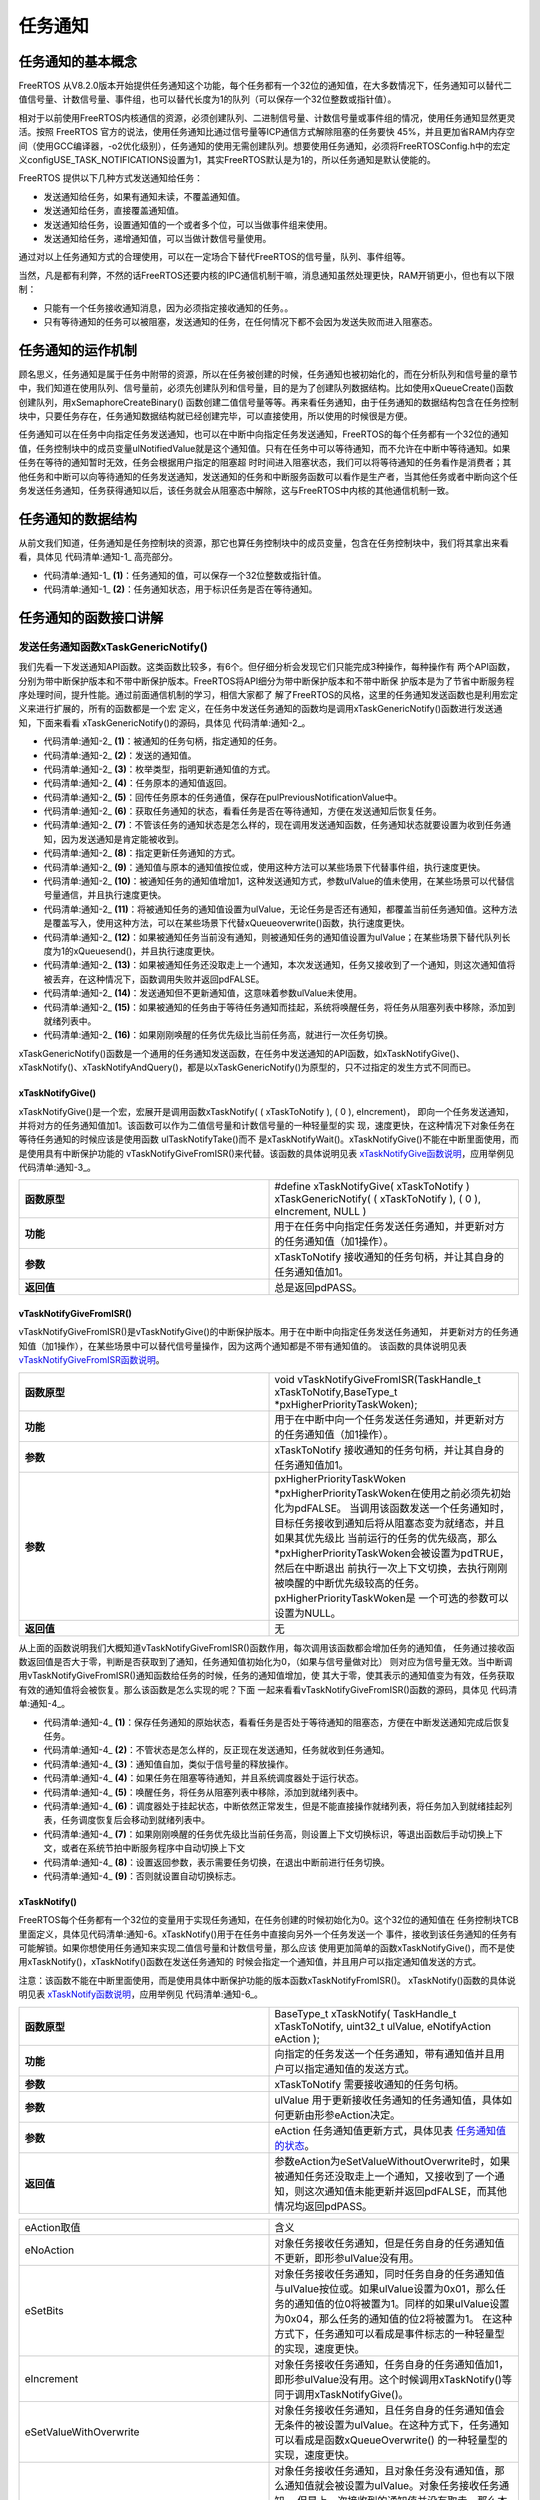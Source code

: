 .. vim: syntax=rst

任务通知
===========

任务通知的基本概念
~~~~~~~~~~~~~~~~~~~~~~~~~

FreeRTOS 从V8.2.0版本开始提供任务通知这个功能，每个任务都有一个32位的通知值，在大多数情况下，任务通知可以替代二值信号量、计数信号量、事件组，也可以替代长度为1的队列（可以保存一个32位整数或指针值）。

相对于以前使用FreeRTOS内核通信的资源，必须创建队列、二进制信号量、计数信号量或事件组的情况，使用任务通知显然更灵活。按照 FreeRTOS 官方的说法，使用任务通知比通过信号量等ICP通信方式解除阻塞的任务要快
45%，并且更加省RAM内存空间（使用GCC编译器，-o2优化级别），任务通知的使用无需创建队列。想要使用任务通知，必须将FreeRTOSConfig.h中的宏定义configUSE_TASK_NOTIFICATIONS设置为1，其实FreeRTOS默认是为1的，所以任务通知是默认使能的。

FreeRTOS 提供以下几种方式发送通知给任务：

-  发送通知给任务，如果有通知未读，不覆盖通知值。

-  发送通知给任务，直接覆盖通知值。

-  发送通知给任务，设置通知值的一个或者多个位，可以当做事件组来使用。

-  发送通知给任务，递增通知值，可以当做计数信号量使用。

通过对以上任务通知方式的合理使用，可以在一定场合下替代FreeRTOS的信号量，队列、事件组等。

当然，凡是都有利弊，不然的话FreeRTOS还要内核的IPC通信机制干嘛，消息通知虽然处理更快，RAM开销更小，但也有以下限制：

-  只能有一个任务接收通知消息，因为必须指定接收通知的任务。。

-  只有等待通知的任务可以被阻塞，发送通知的任务，在任何情况下都不会因为发送失败而进入阻塞态。

任务通知的运作机制
~~~~~~~~~~~~~~~~~~~~~~~~~

顾名思义，任务通知是属于任务中附带的资源，所以在任务被创建的时候，任务通知也被初始化的，而在分析队列和信号量的章节中，我们知道在使用队列、信号量前，必须先创建队列和信号量，目的是为了创建队列数据结构。比如使用xQueueCreate()函数创建队列，用xSemaphoreCreateBinary()
函数创建二值信号量等等。再来看任务通知，由于任务通知的数据结构包含在任务控制块中，只要任务存在，任务通知数据结构就已经创建完毕，可以直接使用，所以使用的时候很是方便。

任务通知可以在任务中向指定任务发送通知，也可以在中断中向指定任务发送通知，FreeRTOS的每个任务都有一个32位的通知值，任务控制块中的成员变量ulNotifiedValue就是这个通知值。只有在任务中可以等待通知，而不允许在中断中等待通知。如果任务在等待的通知暂时无效，任务会根据用户指定的阻塞超
时时间进入阻塞状态，我们可以将等待通知的任务看作是消费者；其他任务和中断可以向等待通知的任务发送通知，发送通知的任务和中断服务函数可以看作是生产者，当其他任务或者中断向这个任务发送任务通知，任务获得通知以后，该任务就会从阻塞态中解除，这与FreeRTOS中内核的其他通信机制一致。

任务通知的数据结构
~~~~~~~~~~~~~~~~~~~~~~~~~

从前文我们知道，任务通知是任务控制块的资源，那它也算任务控制块中的成员变量，包含在任务控制块中，我们将其拿出来看看，具体见 代码清单:通知-1_ 高亮部分。

.. code-block:: c
    :caption: 代码清单:通知-1任务控制块中的任务通知成员变量
    :emphasize-lines: 48-51
    :name: 代码清单:通知-1
    :linenos:

    typedefstruct tskTaskControlBlock {
    volatile StackType_t	*pxTopOfStack;

    #if ( portUSING_MPU_WRAPPERS == 1 )
        xMPU_SETTINGS	xMPUSettings;
    #endif

        ListItem_t			xStateListItem;
        ListItem_t			xEventListItem;
        UBaseType_t			uxPriority;
        StackType_t			*pxStack;
    char				pcTaskName[ configMAX_TASK_NAME_LEN ];

    #if ( portSTACK_GROWTH > 0 )
        StackType_t		*pxEndOfStack;
    #endif

    #if ( portCRITICAL_NESTING_IN_TCB == 1 )
        UBaseType_t		uxCriticalNesting;
    #endif

    #if ( configUSE_TRACE_FACILITY == 1 )
        UBaseType_t		uxTCBNumber;
        UBaseType_t		uxTaskNumber;
    #endif

    #if ( configUSE_MUTEXES == 1 )
        UBaseType_t		uxBasePriority;
        UBaseType_t		uxMutexesHeld;
    #endif

    #if ( configUSE_APPLICATION_TASK_TAG == 1 )
        TaskHookFunction_t pxTaskTag;
    #endif

    #if( configNUM_THREAD_LOCAL_STORAGE_POINTERS > 0 )
    void *pvThreadLocalStoragePointers[ configNUM_THREAD_LOCAL_STORAGE_POINTERS ];
    #endif

    #if( configGENERATE_RUN_TIME_STATS == 1 )
    uint32_t		ulRunTimeCounter;
    #endif

    #if ( configUSE_NEWLIB_REENTRANT == 1 )
    struct	_reent xNewLib_reent;
    #endif

    #if( configUSE_TASK_NOTIFICATIONS == 1 )
    volatileuint32_t ulNotifiedValue;				(1)
    volatileuint8_t ucNotifyState;				(2)
    #endif

    #if( tskSTATIC_AND_DYNAMIC_ALLOCATION_POSSIBLE != 0 )
    uint8_t	ucStaticallyAllocated;
    #endif

    #if( INCLUDE_xTaskAbortDelay == 1 )
    uint8_t ucDelayAborted;
    #endif

    } tskTCB;

    typedef tskTCB TCB_t;


-   代码清单:通知-1_ **(1)**\ ：任务通知的值，可以保存一个32位整数或指针值。

-   代码清单:通知-1_ **(2)**\ ：任务通知状态，用于标识任务是否在等待通知。

任务通知的函数接口讲解
~~~~~~~~~~~~~~~~~~~~~~~~~~~~~~~

发送任务通知函数xTaskGenericNotify()
^^^^^^^^^^^^^^^^^^^^^^^^^^^^^^^^^^^^^^^^^^^^^^^^^^^^^^^^^^^^^^^^^^^^^^^^^^^^^^^^^^^^


我们先看一下发送通知API函数。这类函数比较多，有6个。但仔细分析会发现它们只能完成3种操作，每种操作有
两个API函数，分别为带中断保护版本和不带中断保护版本。FreeRTOS将API细分为带中断保护版本和不带中断保
护版本是为了节省中断服务程序处理时间，提升性能。通过前面通信机制的学习，相信大家都了
解了FreeRTOS的风格，这里的任务通知发送函数也是利用宏定义来进行扩展的，所有的函数都是一个宏
定义，在任务中发送任务通知的函数均是调用xTaskGenericNotify()函数进行发送通知，下面来看看
xTaskGenericNotify()的源码，具体见 代码清单:通知-2_。

.. code-block:: c
    :caption: 代码清单:通知-2 xTaskGenericNotify()源码
    :name: 代码清单:通知-2
    :linenos:


    #if( configUSE_TASK_NOTIFICATIONS == 1 )
    
    BaseType_t xTaskGenericNotify( TaskHandle_t xTaskToNotify,	(1)
    uint32_t ulValue,		(2)	
                                    eNotifyAction eAction,		(3)
    uint32_t *pulPreviousNotificationValue ) (4)
    {
        TCB_t * pxTCB;
        BaseType_t xReturn = pdPASS;
    uint8_t ucOriginalNotifyState;
    
        configASSERT( xTaskToNotify );
        pxTCB = ( TCB_t * ) xTaskToNotify;
    
        taskENTER_CRITICAL();
        {
    if ( pulPreviousNotificationValue != NULL ) {
    /*回传未被更新的任务通知值*/
                *pulPreviousNotificationValue = pxTCB->ulNotifiedValue; (5)
            }
    
    /* 获取任务通知的状态，看看任务是否在等待通知，方便在发送通知后恢复任务 */
            ucOriginalNotifyState = pxTCB->ucNotifyState;		(6)
    
    /* 不管状态是怎么样的，反正现在发送通知，任务就收到任务通知 */
            pxTCB->ucNotifyState = taskNOTIFICATION_RECEIVED;	(7)	
    
    /* 指定更新任务通知的方式 */
    switch ( eAction ) {					(8)		
    
    /*通知值按位或上ulValue。
    使用这种方法可以某些场景下代替事件组，但执行速度更快。*/
    case eSetBits	:					(9)
                pxTCB->ulNotifiedValue |= ulValue;
    break;
    
    /* 被通知任务的通知值增加1，这种发送通知方式，参数ulValue未使用 */
    case eIncrement:					(10)	
                ( pxTCB->ulNotifiedValue )++;
    break;
    
    /* 将被通知任务的通知值设置为ulValue。无论任务是否还有通知，
    都覆盖当前任务通知值。使用这种方法，
    可以在某些场景下代替xQueueoverwrite()函数，但执行速度更快。 */
    case eSetValueWithOverwrite:				(11)
                pxTCB->ulNotifiedValue = ulValue;
    break;
    
    /*  如果被通知任务当前没有通知，则被通知任务的通知值设置为ulValue；
        在某些场景下替代长度为1的xQueuesend()，但速度更快。 */
    case eSetValueWithoutOverwrite :			(12)
    if ( ucOriginalNotifyState != taskNOTIFICATION_RECEIVED ) {
                    pxTCB->ulNotifiedValue = ulValue;
                } else {
    /*如果被通知任务还没取走上一个通知，本次发送通知，
    任务又接收到了一个通知，则这次通知值丢弃，
    在这种情况下，函数调用失败并返回pdFALSE。*/
                    xReturn = pdFAIL;				(13)
                }
    break;
    
    /* 发送通知但不更新通知值，这意味着参数ulValue未使用。 */
    case eNoAction:					(14)
    break;
            }
    
            traceTASK_NOTIFY();
    
    /* 如果被通知任务由于等待任务通知而挂起 */
    if ( ucOriginalNotifyState == taskWAITING_NOTIFICATION ) {(15)
    /* 唤醒任务，将任务从阻塞列表中移除，添加到就绪列表中 */
                ( void ) uxListRemove( &( pxTCB->xStateListItem ) );
                prvAddTaskToReadyList( pxTCB );
    
    // 刚刚唤醒的任务优先级比当前任务高
    if ( pxTCB->uxPriority > pxCurrentTCB->uxPriority ) {(16)	
    //任务切换
                    taskYIELD_IF_USING_PREEMPTION();
                } else {
                    mtCOVERAGE_TEST_MARKER();
                }
            } else {
                mtCOVERAGE_TEST_MARKER();
            }
        }
        taskEXIT_CRITICAL();
    
    return xReturn;
    }
    
    #endif


-   代码清单:通知-2_ **(1)**\ ：被通知的任务句柄，指定通知的任务。

-   代码清单:通知-2_ **(2)**\ ：发送的通知值。

-   代码清单:通知-2_ **(3)**\ ：枚举类型，指明更新通知值的方式。

-   代码清单:通知-2_ **(4)**\ ：任务原本的通知值返回。

-   代码清单:通知-2_ **(5)**\ ：回传任务原本的任务通值，保存在pulPreviousNotificationValue中。

-   代码清单:通知-2_ **(6)**\ ：获取任务通知的状态，看看任务是否在等待通知，方便在发送通知后恢复任务。

-   代码清单:通知-2_ **(7)**\ ：不管该任务的通知状态是怎么样的，现在调用发送通知函数，任务通知状态就要设置为收到任务通知，因为发送通知是肯定能被收到。

-   代码清单:通知-2_ **(8)**\ ：指定更新任务通知的方式。

-   代码清单:通知-2_ **(9)**\ ：通知值与原本的通知值按位或，使用这种方法可以某些场景下代替事件组，执行速度更快。

-   代码清单:通知-2_ **(10)**\ ：被通知任务的通知值增加1，这种发送通知方式，参数ulValue的值未使用，在某些场景可以代替信号量通信，并且执行速度更快。

-   代码清单:通知-2_ **(11)**\ ：将被通知任务的通知值设置为ulValue，无论任务是否还有通知，都覆盖当前任务通知值。这种方法是覆盖写入，使用这种方法，可以在某些场景下代替xQueueoverwrite()函数，执行速度更快。

-   代码清单:通知-2_ **(12)**\ ：如果被通知任务当前没有通知，则被通知任务的通知值设置为ulValue；在某些场景下替代队列长度为1的xQueuesend()，并且执行速度更快。

-   代码清单:通知-2_ **(13)**\ ：如果被通知任务还没取走上一个通知，本次发送通知，任务又接收到了一个通知，则这次通知值将被丢弃，在这种情况下，函数调用失败并返回pdFALSE。

-   代码清单:通知-2_ **(14)**\ ：发送通知但不更新通知值，这意味着参数ulValue未使用。

-   代码清单:通知-2_ **(15)**\ ：如果被通知的任务由于等待任务通知而挂起，系统将唤醒任务，将任务从阻塞列表中移除，添加到就绪列表中。

-   代码清单:通知-2_ **(16)**\ ：如果刚刚唤醒的任务优先级比当前任务高，就进行一次任务切换。

xTaskGenericNotify()函数是一个通用的任务通知发送函数，在任务中发送通知的API函数，如xTaskNotifyGive()、xTaskNotify()、xTaskNotifyAndQuery()，都是以xTaskGenericNotify()为原型的，只不过指定的发生方式不同而已。

xTaskNotifyGive()
'''''''''''''''''

xTaskNotifyGive()是一个宏，宏展开是调用函数xTaskNotify( ( xTaskToNotify ), ( 0 ), eIncrement)，
即向一个任务发送通知，并将对方的任务通知值加1。该函数可以作为二值信号量和计数信号量的一种轻量型的实
现，速度更快，在这种情况下对象任务在等待任务通知的时候应该是使用函数 ulTaskNotifyTake()而不
是xTaskNotifyWait()。xTaskNotifyGive()不能在中断里面使用，而是使用具有中断保护功能的
vTaskNotifyGiveFromISR()来代替。该函数的具体说明见表 xTaskNotifyGive函数说明_，应用举例见 代码清单:通知-3_。


.. list-table::
   :widths: 33 33
   :name: xTaskNotifyGive函数说明
   :header-rows: 0

   * - **函数原型**
     - #define xTaskNotifyGive( xTaskToNotify ) xTaskGenericNotify( ( xTaskToNotify ), ( 0 ), eIncrement, NULL )

   * - **功能**
     - 用于在任务中向指定任务发送任务通知，并更新对方的任务通知值（加1操作）。

   * - **参数**
     - xTaskToNotify	接收通知的任务句柄，并让其自身的任务通知值加1。

   * - **返回值**
     - 总是返回pdPASS。

.. code-block:: c
    :caption: 代码清单:通知-3xTaskNotifyGive()函数应用举例
    :name: 代码清单:通知-3
    :linenos:

    /* 函数声明 */
    static void prvTask1( void *pvParameters );
    static void prvTask2( void *pvParameters );

    /*定义任务句柄 */
    static TaskHandle_t xTask1 = NULL, xTask2 = NULL;

    /* 主函数:创建两个任务，然后开始任务调度 */
    void main( void )
    {
        xTaskCreate(prvTask1, "Task1", 200, NULL, tskIDLE_PRIORITY, &xTask1);
        xTaskCreate(prvTask2, "Task2", 200, NULL, tskIDLE_PRIORITY, &xTask2);
        vTaskStartScheduler();
    }
    /*-----------------------------------------------------------*/

    static void prvTask1( void *pvParameters )
    {
    for ( ;; ) {
    /* 向prvTask2()发送一个任务通知，让其退出阻塞状态 */
            xTaskNotifyGive( xTask2 );

    /* 阻塞在prvTask2()的任务通知上
    如果没有收到通知，则一直等待*/
            ulTaskNotifyTake( pdTRUE, portMAX_DELAY );
        }
    }
    /*-----------------------------------------------------------*/

    static void prvTask2( void *pvParameters )
    {
    for ( ;; ) {
    /* 阻塞在prvTask1()的任务通知上
    如果没有收到通知，则一直等待*/
            ulTaskNotifyTake( pdTRUE, portMAX_DELAY );

    /* 向prvTask1()发送一个任务通知，让其退出阻塞状态 */
            xTaskNotifyGive( xTask1 );
        }
    }


vTaskNotifyGiveFromISR()
''''''''''''''''''''''''

vTaskNotifyGiveFromISR()是vTaskNotifyGive()的中断保护版本。用于在中断中向指定任务发送任务通知，
并更新对方的任务通知值（加1操作），在某些场景中可以替代信号量操作，因为这两个通知都是不带有通知值的。
该函数的具体说明见表 vTaskNotifyGiveFromISR函数说明_。

.. list-table::
   :widths: 33 33
   :name: vTaskNotifyGiveFromISR函数说明
   :header-rows: 0


   * - **函数原型**
     - void vTaskNotifyGiveFromISR(TaskHandle_t xTaskToNotify,BaseType_t *pxHigherPriorityTaskWoken);

   * - **功能**
     - 用于在中断中向一个任务发送任务通知，并更新对方的任务通知值（加1操作）。

   * - **参数**
     - xTaskToNotify	接收通知的任务句柄，并让其自身的任务通知值加1。

   * - **参数**
     - pxHigherPriorityTaskWoken \*pxHigherPriorityTaskWoken在使用之前必须先初始化为pdFALSE。
       当调用该函数发送一个任务通知时，目标任务接收到通知后将从阻塞态变为就绪态，并且如果其优先级比
       当前运行的任务的优先级高，那么\*pxHigherPriorityTaskWoken会被设置为pdTRUE，然后在中断退出
       前执行一次上下文切换，去执行刚刚被唤醒的中断优先级较高的任务。pxHigherPriorityTaskWoken是
       一个可选的参数可以设置为NULL。

   * - **返回值**
     - 无


从上面的函数说明我们大概知道vTaskNotifyGiveFromISR()函数作用，每次调用该函数都会增加任务的通知值，
任务通过接收函数返回值是否大于零，判断是否获取到了通知，任务通知值初始化为0，（如果与信号量做对比）
则对应为信号量无效。当中断调用vTaskNotifyGiveFromISR()通知函数给任务的时候，任务的通知值增加，使
其大于零，使其表示的通知值变为有效，任务获取有效的通知值将会被恢复。那么该函数是怎么实现的呢？下面
一起来看看vTaskNotifyGiveFromISR()函数的源码，具体见 代码清单:通知-4_。

.. code-block:: c
    :caption: 代码清单:通知-4vTaskNotifyGiveFromISR()源码
    :name: 代码清单:通知-4
    :linenos:

    #if( configUSE_TASK_NOTIFICATIONS == 1 )

    void vTaskNotifyGiveFromISR( TaskHandle_t xTaskToNotify,
                                BaseType_t *pxHigherPriorityTaskWoken )
    {
        TCB_t * pxTCB;
    uint8_t ucOriginalNotifyState;
        UBaseType_t uxSavedInterruptStatus;

        configASSERT( xTaskToNotify );

        portASSERT_IF_INTERRUPT_PRIORITY_INVALID();

        pxTCB = ( TCB_t * ) xTaskToNotify;

    //进入中断
        uxSavedInterruptStatus = portSET_INTERRUPT_MASK_FROM_ISR();
        {
    //保存任务通知的原始状态，
    //看看任务是否在等待通知，方便在发送通知后恢复任务
            ucOriginalNotifyState = pxTCB->ucNotifyState;		(1)

    /* 不管状态是怎么样的，反正现在发送通知，任务就收到任务通知 */
            pxTCB->ucNotifyState = taskNOTIFICATION_RECEIVED;	(2)	

    /* 通知值自加，类似于信号量的释放 */
            ( pxTCB->ulNotifiedValue )++;				(3)

            traceTASK_NOTIFY_GIVE_FROM_ISR();

    /* 如果任务在阻塞等待通知 */
    if ( ucOriginalNotifyState == taskWAITING_NOTIFICATION ) {(4)
    //如果任务调度器运行中
    if ( uxSchedulerSuspended == ( UBaseType_t ) pdFALSE ) {
    /* 唤醒任务，将任务从阻塞列表中移除，添加到就绪列表中 */
                    ( void ) uxListRemove( &( pxTCB->xStateListItem ) );(5)	
                    prvAddTaskToReadyList( pxTCB );
                } else {
    /* 调度器处于挂起状态，中断依然正常发生，但是不能直接操作就绪列表
    将任务加入到就绪挂起列表，任务调度恢复后会移动到就绪列表 */
                    vListInsertEnd( &( xPendingReadyList ),
    &( pxTCB->xEventListItem ) );(6)
                }

    /* 如果刚刚唤醒的任务优先级比当前任务高,
    则设置上下文切换标识,等退出函数后手动切换上下文,
    或者在系统节拍中断服务程序中自动切换上下文 */
    if ( pxTCB->uxPriority > pxCurrentTCB->uxPriority ) {(7)
    //
    /* 设置返回参数，表示需要任务切换，在退出中断前进行任务切换 */
    if ( pxHigherPriorityTaskWoken != NULL ) {
                        *pxHigherPriorityTaskWoken = pdTRUE;		(8)	
                    } else {
    /* 设置自动切换标志 */
                        xYieldPending = pdTRUE;			(9)
                    }
                } else {
                    mtCOVERAGE_TEST_MARKER();
                }
            }
        }
        portCLEAR_INTERRUPT_MASK_FROM_ISR( uxSavedInterruptStatus );
    }

    #endif


-   代码清单:通知-4_ **(1)**\ ：保存任务通知的原始状态，看看任务是否处于等待通知的阻塞态，方便在中断发送通知完成后恢复任务。

-   代码清单:通知-4_ **(2)**\ ：不管状态是怎么样的，反正现在发送通知，任务就收到任务通知。

-   代码清单:通知-4_ **(3)**\ ：通知值自加，类似于信号量的释放操作。

-   代码清单:通知-4_ **(4)**\ ：如果任务在阻塞等待通知，并且系统调度器处于运行状态。

-   代码清单:通知-4_ **(5)**\ ：唤醒任务，将任务从阻塞列表中移除，添加到就绪列表中。

-   代码清单:通知-4_ **(6)**\ ：调度器处于挂起状态，中断依然正常发生，但是不能直接操作就绪列表，将任务加入到就绪挂起列表，任务调度恢复后会移动到就绪列表中。

-   代码清单:通知-4_ **(7)**\ ：如果刚刚唤醒的任务优先级比当前任务高，则设置上下文切换标识，等退出函数后手动切换上下文，或者在系统节拍中断服务程序中自动切换上下文

-   代码清单:通知-4_ **(8)**\ ：设置返回参数，表示需要任务切换，在退出中断前进行任务切换。

-   代码清单:通知-4_ **(9)**\ ：否则就设置自动切换标志。

.. code-block:: c
    :caption: 代码清单:通知-5vTaskNotifyGiveFromISR()函数应用举例
    :name: 代码清单:通知-5
    :linenos:

    #if( configUSE_TASK_NOTIFICATIONS == 1 )

    void vTaskNotifyGiveFromISR( TaskHandle_t xTaskToNotify,
                                BaseType_t *pxHigherPriorityTaskWoken )
    {
        TCB_t * pxTCB;
    uint8_t ucOriginalNotifyState;
        UBaseType_t uxSavedInterruptStatus;

        configASSERT( xTaskToNotify );

        portASSERT_IF_INTERRUPT_PRIORITY_INVALID();

        pxTCB = ( TCB_t * ) xTaskToNotify;

    //进入中断
        uxSavedInterruptStatus = portSET_INTERRUPT_MASK_FROM_ISR();
        {
    //保存任务通知的原始状态，
    //看看任务是否在等待通知，方便在发送通知后恢复任务
            ucOriginalNotifyState = pxTCB->ucNotifyState;		(1)

    /* 不管状态是怎么样的，反正现在发送通知，任务就收到任务通知 */
            pxTCB->ucNotifyState = taskNOTIFICATION_RECEIVED;	(2)	

    /* 通知值自加，类似于信号量的释放 */
            ( pxTCB->ulNotifiedValue )++;				(3)

            traceTASK_NOTIFY_GIVE_FROM_ISR();

    /* 如果任务在阻塞等待通知 */
    if ( ucOriginalNotifyState == taskWAITING_NOTIFICATION ) {(4)
    //如果任务调度器运行中
    if ( uxSchedulerSuspended == ( UBaseType_t ) pdFALSE ) {
    /* 唤醒任务，将任务从阻塞列表中移除，添加到就绪列表中 */
                    ( void ) uxListRemove( &( pxTCB->xStateListItem ) );(5)	
                    prvAddTaskToReadyList( pxTCB );
                } else {
    /* 调度器处于挂起状态，中断依然正常发生，但是不能直接操作就绪列表
    将任务加入到就绪挂起列表，任务调度恢复后会移动到就绪列表 */
                    vListInsertEnd( &( xPendingReadyList ),
    &( pxTCB->xEventListItem ) );(6)
                }

    /* 如果刚刚唤醒的任务优先级比当前任务高,
    则设置上下文切换标识,等退出函数后手动切换上下文,
    或者在系统节拍中断服务程序中自动切换上下文 */
    if ( pxTCB->uxPriority > pxCurrentTCB->uxPriority ) {(7)
    //
    /* 设置返回参数，表示需要任务切换，在退出中断前进行任务切换 */
    if ( pxHigherPriorityTaskWoken != NULL ) {
                        *pxHigherPriorityTaskWoken = pdTRUE;		(8)	
                    } else {
    /* 设置自动切换标志 */
                        xYieldPending = pdTRUE;			(9)
                    }
                } else {
                    mtCOVERAGE_TEST_MARKER();
                }
            }
        }
        portCLEAR_INTERRUPT_MASK_FROM_ISR( uxSavedInterruptStatus );
    }

    #endif


xTaskNotify()
'''''''''''''

FreeRTOS每个任务都有一个32位的变量用于实现任务通知，在任务创建的时候初始化为0。这个32位的通知值在
任务控制块TCB里面定义，具体见代码清单:通知-6。xTaskNotify()用于在任务中直接向另外一个任务发送一个
事件，接收到该任务通知的任务有可能解锁。如果你想使用任务通知来实现二值信号量和计数信号量，那么应该
使用更加简单的函数xTaskNotifyGive()，而不是使用xTaskNotify()，xTaskNotify()函数在发送任务通知的
时候会指定一个通知值，并且用户可以指定通知值发送的方式。

注意：该函数不能在中断里面使用，而是使用具体中断保护功能的版本函数xTaskNotifyFromISR()。
xTaskNotify()函数的具体说明见表 xTaskNotify函数说明_，应用举例见 代码清单:通知-6_。

.. code-block:: c
    :caption: 代码清单:通知-6任务通知在任务控制块中的定义
    :name: 代码清单:通知-6
    :linenos:

    #if( configUSE_TASK_NOTIFICATIONS == 1 )
    volatileuint32_t ulNotifiedValue;
    volatileuint8_t ucNotifyState;
    #endif

.. list-table::
   :widths: 33 33
   :name: xTaskNotify函数说明
   :header-rows: 0


   * - **函数原型**
     - BaseType_t xTaskNotify( TaskHandle_t xTaskToNotify,
       uint32_t ulValue,
       eNotifyAction eAction );

   * - **功能**
     - 向指定的任务发送一个任务通知，带有通知值并且用户可以指定通知值的发送方式。

   * - **参数**
     - xTaskToNotify	需要接收通知的任务句柄。

   * - **参数**
     - ulValue	用于更新接收任务通知的任务通知值，具体如何更新由形参eAction决定。

   * - **参数**
     - eAction	任务通知值更新方式，具体见表 任务通知值的状态_。


   * - **返回值**
     - 参数eAction为eSetValueWithoutOverwrite时，如果被通知任务还没取走上一个通知，又接收到了一个通知，则这次通知值未能更新并返回pdFALSE，而其他情况均返回pdPASS。



.. list-table::
   :widths: 50 50
   :name: 任务通知值的状态
   :header-rows: 0


   * - eAction取值
     - 含义

   * - eNoAction
     - 对象任务接收任务通知，但是任务自身的任务通知值不更新，即形参ulValue没有用。

   * - eSetBits
     - 对象任务接收任务通知，同时任务自身的任务通知值与ulValue按位或。如果ulValue设置为0x01，那么任务的通知值的位0将被置为1。同样的如果ulValue设置为0x04，那么任务的通知值的位2将被置为1。
       在这种方式下，任务通知可以看成是事件标志的一种轻量型的实现，速度更快。

   * - eIncrement
     - 对象任务接收任务通知，任务自身的任务通知值加1，即形参ulValue没有用。这个时候调用xTaskNotify()等同于调用xTaskNotifyGive()。

   * - eSetValueWithOverwrite
     - 对象任务接收任务通知，且任务自身的任务通知值会无条件的被设置为ulValue。在这种方式下，任务通知可以看成是函数xQueueOverwrite()
       的一种轻量型的实现，速度更快。

   * - eSetValueWithoutOverwrite
     - 对象任务接收任务通知，且对象任务没有通知值，那么通知值就会被设置为ulValue。对象任务接收任务通知，
       但是上一次接收到的通知值并没有取走，那么本次的通知值将不会更新，同时函数返回pdFALSE。在这种
       方式下，任务通知可以看成是函数xQueueSend() 应用在队列深度为1的队列上的一种轻量型实现，速度更快。

.. code-block:: c
    :caption: 代码清单:通知-7xTaskNotify()函数应用举例
    :name: 代码清单:通知-7
    :linenos:

    /* 设置任务xTask1Handle的任务通知值的位8为1*/
    xTaskNotify( xTask1Handle, ( 1UL << 8UL ), eSetBits );
    
    /* 向任务xTask2Handle发送一个任务通知
    有可能会解除该任务的阻塞状态，但是并不会更新该任务自身的任务通知值 */
    xTaskNotify( xTask2Handle, 0, eNoAction );
    
    
    /* 向任务xTask3Handle发送一个任务通知
    并把该任务自身的任务通知值更新为0x50
    即使该任务的上一次的任务通知都没有读取的情况下
    即覆盖写 */
    xTaskNotify( xTask3Handle, 0x50, eSetValueWithOverwrite );
    
    /* 向任务xTask4Handle发送一个任务通知
    并把该任务自身的任务通知值更新为0xfff
    但是并不会覆盖该任务之前接收到的任务通知值*/
    if(xTaskNotify(xTask4Handle,0xfff,eSetValueWithoutOverwrite)==pdPASS )
    {
    /* 任务xTask4Handle的任务通知值已经更新 */
    } else
    {
    /* 任务xTask4Handle的任务通知值没有更新
    即上一次的通知值还没有被取走*/
    }


xTaskNotifyFromISR()
''''''''''''''''''''

xTaskNotifyFromISR()是xTaskNotify()的中断保护版本，真正起作用的函数是中断发送任务通知通用函数
xTaskGenericNotifyFromISR()，而xTaskNotifyFromISR()是一个宏定义，具体见 代码清单:通知-8_，用于
在中断中向指定的任务发送一个任务通知，该任务通知是带有通知值并且用户可以指定通知的发送方式，不返回
上一个任务在的通知值。函数的具体说明见表 xTaskNotifyFromISR函数说明。
xTaskGenericNotifyFromISR()的源码具体见 代码清单:通知-9_。

.. code-block:: c
    :caption: 代码清单:通知-8 xTaskNotifyFromISR()函数原型
    :name: 代码清单:通知-8
    :linenos:

    #define xTaskNotifyFromISR( xTaskToNotify, 		\
                ulValue,			\
                eAction,			\
                pxHigherPriorityTaskWoken ) 	\
            xTaskGenericNotifyFromISR( ( xTaskToNotify ),	\
                ( ulValue ), 		\
                    ( eAction ),		\
                    NULL, 		\
                    ( pxHigherPriorityTaskWoken ) )



.. list-table::
   :name: xTaskNotifyFromISR函数说明
   :widths: 33 33
   :header-rows: 0


   * - **函数原型**
     - BaseType_t xTaskNotifyFromISR( TaskHandle_t xTaskToNotify,
       uint32_t ulValue,
       eNotifyAction eAction,
       BaseType_t *pxHigherPriorityTaskWoken );


   * - **功能**
     - 在中断中向指定的任务发送一个任务通知。

   * - **参数**
     - xTaskToNotify	指定接收通知的任务句柄。

   * - **参数**
     - ulValue	用于更新接收任务通知的任务通知值，具体如何更新由形参eAction决定。

   * - **参数**
     - eAction	任务通知值的状态，具体见表 xTaskNotify函数说明_。

   * - **参数**
     - pxHigherPriorityTaskWoken \*pxHigherPriorityTaskWoken在使用之前必须先初始化为pdFALSE。
       当调用该函数发送一个任务通知时，目标任务接收到通知后将从阻塞态变为就绪态，并且如果其优先级
       比当前运行的任务的优先级高，那么\*pxHigherPriorityTaskWoken会被设置为pdTRUE，然后在中断
       退出前执行一次上下文切换，去执行刚刚被唤醒的中断优先级较高的任务。
       pxHigherPriorityTaskWoken是一个可选的参数可以设置为NULL。

   * - **返回值**
     - 参数eAction为eSetValueWithoutOverwrite时，如果被通知任务还没取走上一个通知，又接收到了一个通知，则这次通知值未能更新并返回pdFALSE，其他情况均返回pdPASS。


中断中发送任务通知通用函数xTaskGenericNotifyFromISR()
''''''''''''''''''''''''''''''''''''''''''''''''''''''''''''''''

xTaskGenericNotifyFromISR()是一个在中断中发送任务通知的通用函数，xTaskNotifyFromISR()、
xTaskNotifyAndQueryFromISR()等函数都是以其为基础，采用宏定义的方式实现。
xTaskGenericNotifyFromISR()的源码具体见 代码清单:通知-9_。

.. code-block:: c
    :caption: 代码清单:通知-9xTaskGenericNotifyFromISR()源码
    :name: 代码清单:通知-9
    :linenos:

    #if( configUSE_TASK_NOTIFICATIONS == 1 )

    BaseType_t xTaskGenericNotifyFromISR( TaskHandle_t xTaskToNotify,(1)
    uint32_t ulValue,			(2)	
    eNotifyAction eAction,		(3)
    uint32_t *pulPreviousNotificationValue,(4)
    BaseType_t *pxHigherPriorityTaskWoken )(5)
    {
        TCB_t * pxTCB;
    uint8_t ucOriginalNotifyState;
        BaseType_t xReturn = pdPASS;
        UBaseType_t uxSavedInterruptStatus;

        configASSERT( xTaskToNotify );

        portASSERT_IF_INTERRUPT_PRIORITY_INVALID();

        pxTCB = ( TCB_t * ) xTaskToNotify;

    /* 进入中断临界区 */
        uxSavedInterruptStatus = portSET_INTERRUPT_MASK_FROM_ISR();	(6)
        {
    if ( pulPreviousNotificationValue != NULL ) {
    /*回传未被更新的任务通知值*/
                *pulPreviousNotificationValue = pxTCB->ulNotifiedValue;(7)
            }

    //保存任务通知的原始状态，
    //看看任务是否在等待通知，方便在发送通知后恢复任务
            ucOriginalNotifyState = pxTCB->ucNotifyState;		(8)

    /* 不管状态是怎么样的，反正现在发送通知，任务就收到任务通知 */
            pxTCB->ucNotifyState = taskNOTIFICATION_RECEIVED;	(9)

    /* 指定更新任务通知的方式 */
    switch ( eAction ) {					(10)
    /*通知值按位或上ulValue。
    使用这种方法可以某些场景下代替事件组，但执行速度更快。*/
    case eSetBits	:					(11)
                pxTCB->ulNotifiedValue |= ulValue;			
    break;

    /* 被通知任务的通知值增加1，这种发送通知方式，参数ulValue未使用
        在某些场景下可以代替信号量，执行速度更快 */
    case eIncrement:					(12)
                ( pxTCB->ulNotifiedValue )++;
    break;

    /* 将被通知任务的通知值设置为ulValue。无论任务是否还有通知，
    都覆盖当前任务通知值。使用这种方法，
    可以在某些场景下代替xQueueoverwrite()函数，但执行速度更快。 */
    case eSetValueWithOverwrite:				(13)
                pxTCB->ulNotifiedValue = ulValue;
    break;

    //采用不覆盖发送任务通知的方式
    case eSetValueWithoutOverwrite :			(14)
    /*  如果被通知任务当前没有通知，则被通知任务的通知值设置为ulValue；
    在某些场景下替代长度为1的xQueuesend()，但速度更快。 */
    if ( ucOriginalNotifyState != taskNOTIFICATION_RECEIVED ) {
                    pxTCB->ulNotifiedValue = ulValue;		
                } else {
    /*如果被通知任务还没取走上一个通知，本次发送通知，
    任务又接收到了一个通知，则这次通知值丢弃，
    在这种情况下，函数调用失败并返回pdFALSE。*/
                    xReturn = pdFAIL;				(15)
                }
    break;

    case eNoAction :
    /*  退出 */
    break;
            }

            traceTASK_NOTIFY_FROM_ISR();

    /* 如果任务在阻塞等待通知*/				
    if ( ucOriginalNotifyState == taskWAITING_NOTIFICATION ) {(16)
    //如果任务调度器运行中，表示可用操作就绪级列表
    if ( uxSchedulerSuspended == ( UBaseType_t ) pdFALSE ) {
    /* 唤醒任务，将任务从阻塞列表中移除，添加到就绪列表中 */
                    ( void ) uxListRemove( &( pxTCB->xStateListItem ) );
                    prvAddTaskToReadyList( pxTCB );			(17)
                } else {
    /* 调度器处于挂起状态，中断依然正常发生，但是不能直接操作就绪列表
        将任务加入到就绪挂起列表，任务调度恢复后会移动到就绪列表 */
                    vListInsertEnd( &( xPendingReadyList ), 
                &( pxTCB->xEventListItem ) );	(18)
            }
    /* 如果刚刚唤醒的任务优先级比当前任务高,
    则设置上下文切换标识,等退出函数后手动切换上下文,
    或者自动切换上下文 */
    if ( pxTCB->uxPriority > pxCurrentTCB->uxPriority ) {(19)	

    if ( pxHigherPriorityTaskWoken != NULL ) {
    /* 设置返回参数，表示需要任务切换，在退出中断前进行任务切换 */
                        *pxHigherPriorityTaskWoken = pdTRUE;		(20)
                    } else {
    /*设置自动切换标志，等高优先级任务释放CPU使用权 */
                        xYieldPending = pdTRUE;			(21)
                    }
                } else {
                    mtCOVERAGE_TEST_MARKER();
                }
            }
        }
    /* 离开中断临界区 */
        portCLEAR_INTERRUPT_MASK_FROM_ISR( uxSavedInterruptStatus );(22)
    
    return xReturn;
    }
    
    #endif


-   代码清单:通知-9_ **(1)**\ ：指定接收通知的任务句柄。

-   代码清单:通知-9_ **(2)**\ ：用于更新接收任务通知值，具体如何更新由形参eAction决定。

-   代码清单:通知-9_ **(3)**\ ：任务通知值更新方式。

-   代码清单:通知-9_ **(4)**\ ：用于保存上一个任务通知值。

-   代码清单:通知-9_ **(5)**\ ：\*pxHigherPriorityTaskWoken在使用之前必须先初始化为pdFALSE。当调用
    该函数发送一个任务通知时，目标任务接收到通知后将从阻塞态变为就绪态，并且如果其优先级比当前运行的任
    务的优先级高，那么\*pxHigherPriorityTaskWoken会被设置为pdTRUE，然后在中断退出前执行一次上下文切
    换，去执行刚刚被唤醒的中断优先级较高的任务。pxHigherPriorityTaskWoken是一个可选的参数可以设置为NULL。

-   代码清单:通知-9_ **(6)**\ ：进入中断临界区。

-   代码清单:通知-9_ **(7)**\ ：如果pulPreviousNotificationValue参数不为空，就需要返回上一次的任务通知值。

-   代码清单:通知-9_ **(8)**\ ：保存任务通知的原始状态，看看任务是否在等待通知，方便在发送通知后恢复任务。

-   代码清单:通知-9_ **(9)**\ ：不管当前任务通知状态是怎么样的，现在调用发送通知函数。任务通知肯定是发送到指定任务，那么任务通知的状态就设置为收到任务通知。

-   代码清单:通知-9_ **(10)**\ ：指定更新任务通知的方式。

-   代码清单:通知-9_ **(11)**\ ：通知值与原本的通知值按位或，使用这种方法可以某些场景下代替事件组，执行速度更快。

-   代码清单:通知-9_ **(12)**\ ：被通知任务的通知值增加1，这种发送通知方式，参数ulValue的值未使用，在某些场景可以代替信号量通信，并且执行速度更快。

-   代码清单:通知-9_ **(13)**\ ：将被通知任务的通知值设置为ulValue，无论任务是否还有通知，都覆盖当前任务通知值。这种方法是覆盖写入，使用这种方法，可以在某些场景下代替xQueueoverwrite()函数，执行速度更快。

-   代码清单:通知-9_ **(14)**\ ：采用不覆盖发送通知方式，如果被通知任务当前没有通知，则被通知任务的通知值设置为ulValue；在某些场景下替代队列长度为1的xQueuesend()，并且执行速度更快。

-   代码清单:通知-9_ **(15)**\ ：如果被通知任务还没取走上一个通知，本次发送通知，任务又接收到了一个通知，则这次通知值将被丢弃，在这种情况下，函数调用失败并返回pdFALSE。

-   代码清单:通知-9_ **(16)**\ ：如果任务在阻塞等待通知。

-   代码清单:通知-9_ **(17)**\ ：如果任务调度器在运行中，表示可用操作就绪级列表。那么系统将唤醒任务，将任务从阻塞列表中移除，添加到就绪列表中

-   代码清单:通知-9_ **(18)**\ ：如果调度器处于挂起状态，中断依然正常发生，但是不能直接操作就绪列表，系统会将任务加入到就绪挂起列表，任务调度恢复后会将在该列表的任务移动到就绪列表中。

-   代码清单:通知-9_ **(19)**\ ：如果刚刚唤醒的任务优先级比当前任务高，则设置上下文切换标识,等退出函数后手动切换上下文，或者按照任务优先级自动切换上下文。

-   代码清单:通知-9_ **(20)**\ ：设置返回参数，表示需要任务切换，在退出中断前进行任务切换。

-   代码清单:通知-9_ **(21)**\ ：设置自动切换标志，等高优先级任务释放CPU使用权。

-   代码清单:通知-9_ **(22)**\ ：离开中断临界区

xTaskNotifyFromISR()的使用很简单的，具体见 代码清单:通知-10_ 高亮部分。

.. code-block:: c
    :caption: 代码清单:通知-10xTaskNotifyFromISR()使用实例
    :emphasize-lines: 23-26
    :name: 代码清单:通知-10
    :linenos:

    /* 中断：向一个任务发送任务通知，并根据不同的中断将目标任务的
    任务通知值的相应位置1 */
    void vANInterruptHandler( void )
    {
        BaseType_t xHigherPriorityTaskWoken;
    uint32_t ulStatusRegister;

    /* 读取中断状态寄存器，判断到来的是哪个中断
    这里假设了Rx、Tx和buffer overrun 三个中断 */
        ulStatusRegister = ulReadPeripheralInterruptStatus();

    /* 清除中断标志位 */
        vClearPeripheralInterruptStatus( ulStatusRegister );

    /* xHigherPriorityTaskWoken 在使用之前必须初始化为pdFALSE
    如果调用函数xTaskNotifyFromISR()解锁了解锁了接收该通知的任务
    而且该任务的优先级比当前运行的任务的优先级高，那么
        xHigherPriorityTaskWoken就会自动的被设置为pdTRUE*/
        xHigherPriorityTaskWoken = pdFALSE;

    /* 向任务xHandlingTask发送任务通知，并将其任务通知值
    与ulStatusRegister的值相或，这样可以不改变任务通知其他位的值*/
        xTaskNotifyFromISR( xHandlingTask,
                            ulStatusRegister,
                            eSetBits,
    &xHigherPriorityTaskWoken );

    /* 如果xHigherPriorityTaskWoken的值为pdRTUE
    则执行一次上下文切换*/
        portYIELD_FROM_ISR( xHigherPriorityTaskWoken );
    }
    /* ----------------------------------------------------------- */


    /* 任务：等待任务通知，然后处理相关的事情 */
    void vHandlingTask( void *pvParameters )
    {
    uint32_t ulInterruptStatus;

    for ( ;; ) {
    /* 等待任务通知，无限期阻塞（没有超时，所以没有必要检查函数返回值）*/
            xTaskNotifyWait( 0x00,      /* 在进入的时候不清除通知值的任何位 */
                            ULONG_MAX, /* 在退出的时候复位通知值为0 */
    &ulNotifiedValue, /* 任务通知值传递到变量
                                    ulNotifiedValue中*/
                            portMAX_DELAY );  /* 无限期等待 */

    /* 根据任务通知值里面的各个位的值处理事情 */
    if ( ( ulInterruptStatus & 0x01 ) != 0x00 ) {
    /* Rx中断 */
                prvProcessRxInterrupt();
            }

    if ( ( ulInterruptStatus & 0x02 ) != 0x00 ) {
    /* Tx中断 */
                prvProcessTxInterrupt();
            }

    if ( ( ulInterruptStatus & 0x04 ) != 0x00 ) {
    /* 缓冲区溢出中断 */
                prvClearBufferOverrun();
            }
        }
    }


xTaskNotifyAndQuery()
'''''''''''''''''''''

xTaskNotifyAndQuery()与xTaskNotify()很像，都是调用通用的任务通知发送函数xTaskGenericNotify()来
实现通知的发送，不同的是多了一个附加的参数pulPreviousNotifyValue用于回传接收任务的上一个通知值，
函数原型具体见 代码清单:通知-11_。xTaskNotifyAndQuery()函数不能用在中断中，而是必须使用带中断保护功
能的xTaskNotifyAndQuery()FromISR来代替。该函数的具体说明见表 xTaskNotifyAndQuery函数说明_，应用
举例见 代码清单:通知-12_ 高亮部分。

.. code-block:: c
    :caption: 代码清单:通知-11xTaskNotifyAndQuery()函数原型
    :name: 代码清单:通知-11
    :linenos:

    #define xTaskNotifyAndQuery( 	xTaskToNotify, 			\
                    ulValue, 			\
                    eAction,				\
                    pulPreviousNotifyValue )		\
            xTaskGenericNotify( ( xTaskToNotify ),		\
                    ( ulValue ), 			\
                    ( eAction ),			\
                        ( pulPreviousNotifyValue ) )


.. list-table::
   :widths: 33 33
   :name: xTaskNotifyAndQuery函数说明
   :header-rows: 0


   * - **函数原型**
     - BaseType_t xTaskNotifyAndQuery( TaskHandle_t xTaskToNotify,uint32_t ulValue,
       eNotifyAction eAction,uint32_t *pulPreviousNotifyValue );

   * - **功能**
     - 向指定的任务发送一个任务通知，并返回对象任务的上一个通知值。

   * - **参数**
     - xTaskToNotify	需要接收通知的任务句柄。

   * - **参数**
     - ulValue	用于更新接收任务通知的任务通知值，具体如何更新由形参eAction决定。

   * - **参数**
     - eAction	任务通知值更新方式，具体见表 xTaskNotify函数说明_。

   * - **参数**
     - pulPreviousNotifyValue	对象任务的上一个任务通知值，如果为NULL，则不需要回传，这个时候就等价于函数xTaskNotify()。

   * - **返回值**
     - 参数eAction为eSetValueWithoutOverwrite时，如果被通知任务还没取走上一个通知，又接收到了一个通知，则这次通知值未能更新并返回pdFALSE，其他情况均返回pdPASS。

.. code-block:: c
    :caption: 代码清单:通知-12xTaskNotifyAndQuery()函数应用举例
    :emphasize-lines: 4-5,10,14,19-22
    :name: 代码清单:通知-12
    :linenos:

    uint32_t ulPreviousValue;

    /* 设置对象任务xTask1Handle的任务通知值的位8为1
    在更新位8的值之前把任务通知值回传存储在变量ulPreviousValue中*/
    xTaskNotifyAndQuery( xTask1Handle, ( 1UL << 8UL ), eSetBits, &ulPreviousValue );


    /* 向对象任务xTask2Handle发送一个任务通知，有可能解除对象任务的阻塞状态
    但是不更新对象任务的通知值，并将对象任务的通知值存储在变量ulPreviousValue中 */
    xTaskNotifyAndQuery( xTask2Handle, 0, eNoAction, &ulPreviousValue );

    /* 覆盖式设置对象任务的任务通知值为0x50
    且对象任务的任务通知值不用回传，则最后一个形参设置为NULL */
    xTaskNotifyAndQuery( xTask3Handle, 0x50, eSetValueWithOverwrite,  NULL );

    /* 设置对象任务的任务通知值为0xfff，但是并不会覆盖对象任务通过
    xTaskNotifyWait()和ulTaskNotifyTake()这两个函数获取到的已经存在
    的任务通知值。对象任务的前一个任务通知值存储在变量ulPreviousValue中*/
    if ( xTaskNotifyAndQuery( xTask4Handle,
                            0xfff,
                            eSetValueWithoutOverwrite,
                &ulPreviousValue ) == pdPASS )
    {
    /* 任务通知值已经更新 */
    } else
    {
    /* 任务通知值没有更新 */
    }


xTaskNotifyAndQueryFromISR()
''''''''''''''''''''''''''''

xTaskNotifyAndQueryFromISR()是xTaskNotifyAndQuery()的中断版本，用于向指定的任务发送一个任务通
知，并返回对象任务的上一个通知值，该函数也是一个宏定义，真正实现发送通知的是
xTaskGenericNotifyFromISR()。xTaskNotifyAndQueryFromISR()函数说明见表
xTaskNotifyAndQueryFromISR函数说明_，使用实例具体见 代码清单:通知-13_。


.. list-table::
   :widths: 33 33
   :name: xTaskNotifyAndQueryFromISR函数说明
   :header-rows: 0


   * - **函数原型**
     - BaseType_t xTaskNotifyAndQueryFromISR(TaskHandle_t xTaskToNotify,
       uint32_t ulValue,
       eNotifyAction eAction,
       uint32_t *pulPreviousNotifyValue,
       BaseType_t *pxHigherPriorityTaskWoken );

   * - **功能**
     - 在中断中向指定的任务发送一个任务通知，并返回对象任务的上一个通知值。

   * - **参数**
     - xTaskToNotify	需要接收通知的任务句柄。

   * - **参数**
     - ulValue	用于更新接收任务通知的任务通知值，具体如何更新由形参eAction决定。

   * - **参数**
     - eAction	任务通知值的状态。

   * - **参数**
     - pulPreviousNotifyValue	对象任务的上一个任务通知值。如果为NULL，则不需要回传。

   * - **参数**
     - pxHigherPriorityTaskWoken \*pxHigherPriorityTaskWoken在使用之前必须先初始化为pdFALSE。
       当调用该函数发送一个任务通知时，目标任务接收到通知后将从阻塞态变为就绪态，并且如果其优先级
       比当前运行的任务的优先级高，那么\*pxHigherPriorityTaskWoken会被设置为pdTRUE，然后在中断
       退出前执行一次上下文切换，去执行刚刚被唤醒的中断优先级较高的任务。
       pxHigherPriorityTaskWoken是一个可选的参数可以设置为NULL。

   * - **返回值**
     - 参数eAction为eSetValueWithoutOverwrite时，如果被通知任务还没取走上一个通知，又接收到了一个通知，则这次通知值未能更新并返回pdFALSE，其他情况均返回pdPASS。

.. code-block:: c
    :caption: 代码清单:通知-13xTaskNotifyAndQueryFromISR()函数应用举例
    :emphasize-lines: 9-13
    :name: 代码清单:通知-13
    :linenos:

    void vAnISR( void )
    {
    /* xHigherPriorityTaskWoken在使用之前必须设置为pdFALSE */
        BaseType_t xHigherPriorityTaskWoken = pdFALSE.
    uint32_t ulPreviousValue;

    /* 设置目标任务xTask1Handle的任务通知值的位8为1
    在任务通知值的位8被更新之前把上一次的值存储在变量ulPreviousValue中*/
        xTaskNotifyAndQueryFromISR( xTask1Handle,
                                    ( 1UL << 8UL ),
                                    eSetBits,
    &ulPreviousValue,
    &xHigherPriorityTaskWoken );

    /* 如果任务xTask1Handle阻塞在任务通知上，那么现在已经被解锁进入就绪态
    如果其优先级比当前正在运行的任务的优先级高，则xHigherPriorityTaskWoken
    会被设置为pdRTUE，然后在中断退出前执行一次上下文切换，在中断退出后则去
    执行这个被唤醒的高优先级的任务 */
        portYIELD_FROM_ISR( xHigherPriorityTaskWoken );
    }


获取任务通知函数
^^^^^^^^^^^^^^^^^^^^^^^^

既然FreeRTOS中发送任务的函数有那么多个，那么任务怎么获取到通知呢？我们说了，任务通知在某些场景可以
替代信号量、消息队列、事件等。获取任务通知函数只能用在任务中，没有带中断保护版本，因此只有两个API函
数：ulTaskNotifyTake()和xTaskNotifyWait()。前者是为代替二值信号量和计数信号量而专门设计的，它和
发送通知API函数xTaskNotifyGive()、vTaskNotifyGiveFromISR()配合使用；后者是全功能版的等待通知，
可以根据不同的参数实现轻量级二值信号量、计数信号量、事件组和长度为1的队列。

所有的获取任务通知API函数都带有指定阻塞超时时间参数，当任务因为等待通知而进入阻塞时，用来指定任务的
阻塞时间，这些超时机制与FreeRTOS的消息队列、信号量、事件等的超时机制一致。

ulTaskNotifyTake()
''''''''''''''''''''''

ulTaskNotifyTake()作为二值信号量和计数信号量的一种轻量级实现，速度更快。如果FreeRTOS中使用函数
xSemaphoreTake() 来获取信号量，这个时候则可以试试使用函数ulTaskNotifyTake()来代替。

对于这个函数，任务通知值为0，对应信号量无效，如果任务设置了阻塞等待，任务被阻塞挂起。当其他任务或
中断发送了通知值使其不为0后，通知变为有效，等待通知的任务将获取到通知，并且在退出时候根据用户传递
的第一个参数xClearCountOnExit选择清零通知值或者执行减一操作。

xTaskNotifyTake()在退出的时候处理任务的通知值的时候有两种方法，一种是在函数退出时将通知值清零，
这种方法适用于实现二值信号量；另外一种是在函数退出时将通知值减1，这种方法适用于实现计数信号量。

当一个任务使用其自身的任务通知值作为二值信号量或者计数信号量时，其他任务应该使用函数
xTaskNotifyGive()或者xTaskNotify( ( xTaskToNotify ), ( 0 ), eIncrement)来向其发送信号量。
如果是在中断中，则应该使用他们的中断版本函数。该函数的具体说明见表 ulTaskNotifyTake函数说明_。


.. list-table::
   :widths: 33 33
   :name: ulTaskNotifyTake函数说明
   :header-rows: 0


   * - **函数原型**
     - uint32_t ulTaskNotifyTake( BaseType_t xClearCountOnExit,TickType_t xTicksToWait );


   * - **功能**
     - 用于获取一个任务通知，获取二值信号量、计数信号量类型的任务通知。

   * - **参数**
     - xClearCountOnExit	设置为pdFALSE时，函数xTaskNotifyTake()退出前，将任务的通知值减1，可以用来实现计数信号量；设置为pdTRUE时，函数xTaskNotifyTake()退出前，将任务通知值清零，可以用来实现二值信号量。

   * -
     - xTicksToWait	超时时间，单位为系统节拍周期。宏pdMS_TO_TICKS用于将毫秒转化为系统节拍数。

   * - **返回值**
     - 返回任务的当前通知值，在其减1或者清0之前。


下面一起来看看ulTaskNotifyTake()源码的实现过程，其实也是很简单的，具体见 代码清单:通知-14_。

.. code-block:: c
    :caption: 代码清单:通知-14ulTaskNotifyTake()源码
    :name: 代码清单:通知-14
    :linenos:

    #if( configUSE_TASK_NOTIFICATIONS == 1 )

    uint32_t ulTaskNotifyTake( BaseType_t xClearCountOnExit,
                            TickType_t xTicksToWait )
    {
    uint32_t ulReturn;

        taskENTER_CRITICAL();		//进入中断临界区
        {
    // 如果通知值为 0 ，阻塞任务
    // 默认初始化通知值为 0，说明没有未读通知
    if ( pxCurrentTCB->ulNotifiedValue == 0UL ) {		(1)
    /* 标记任务状态：等待消息通知 */
                pxCurrentTCB->ucNotifyState = taskWAITING_NOTIFICATION;

    //用户指定超时时间了，那就进入等待状态
    if ( xTicksToWait > ( TickType_t ) 0 ) {		(2)
    //根据用户指定超时时间将任务添加到延时列表
                    prvAddCurrentTaskToDelayedList( xTicksToWait, pdTRUE );
                    traceTASK_NOTIFY_TAKE_BLOCK();

    // 切换任务
                    portYIELD_WITHIN_API();
                } else {
                    mtCOVERAGE_TEST_MARKER();
                }
            } else {
                mtCOVERAGE_TEST_MARKER();
            }
        }
        taskEXIT_CRITICAL();
        // 到这里说明其他任务或中断向这个任务发送了通知,或者任务阻塞超时,现在继续处理
        taskENTER_CRITICAL();					(3)
        {
    // 获取任务通知值
            traceTASK_NOTIFY_TAKE();			
            ulReturn = pxCurrentTCB->ulNotifiedValue;			

    // 看看任务通知是否有效，有效则返回
    if ( ulReturn != 0UL ) {				(4)
    //是否需要清除通知
    if ( xClearCountOnExit != pdFALSE ) {		(5)
                    pxCurrentTCB->ulNotifiedValue = 0UL;
                } else {
    // 不清除，就减一
                    pxCurrentTCB->ulNotifiedValue = ulReturn - 1;	(6)
                }
            } else {
                mtCOVERAGE_TEST_MARKER();
            }

    //恢复任务通知状态变量
            pxCurrentTCB->ucNotifyState = taskNOT_WAITING_NOTIFICATION;(7)
        }
        taskEXIT_CRITICAL();

    return ulReturn;
    }

    #endif


-   代码清单:通知-14_ **(1)**\ ：进入临界区，先看看任务通知值是否有效，有效才能获取，无效则根据指定超时时间等待，标记一下任务状态，表示任务在等待通知。任务通知在任务初始化的时候是默认为无效的。

-   代码清单:通知-14_ **(2)**\ ：用户指定超时时间了，那就进入等待状态，根据用户指定超时时间将任务添加到延时列表，然后切换任务，触发PendSV中断，等到退出临界区时立即执行任务切换。

-   代码清单:通知-14_ **(3)**\ ：进入临界区，程序能执行到这里说明其他任务或中断向这个任务发送了一个任务通知，或者任务本身的阻塞超时时间到了，现在无论有没有任务通知都要继续处理。

-   代码清单:通知-14_ **(4)**\ ：先获取一下任务通知值，因为现在并不知道任务通知是否有效，所以还是要再判断一下任务通知是否有效，有效则返回通知值，无效则退出，并且返回0，代表无效的任务通知值。

-   代码清单:通知-14_ **(5)**\ ：如果任务通知有效，那在函数前判断一下是否要清除任务通知，根据用户指定的参数xClearCountOnExit处理，设置为pdFALSE时，函数xTaskNotifyTake()退出前，将任务的通知值减1，可以用来实现计数信号量；设置为pdTRUE时，函数xT
    askNotifyTake()退出前，将任务通知值清零，可以用来实现二值信号量。

-   代码清单:通知-14_ **(6)**\ ：不清除，那任务通知值就减1。

-   代码清单:通知-14_ **(7)**\ ：恢复任务通知状态。

与获取二值信号量和获取计数信号量的函数相比，ulTaskNotifyTake()函数少了很多调用子函数开销、少了很
多判断、少了事件列表处理、少了队列上锁与解锁处理等等，因此ulTaskNotifyTake()函数相对效率很高。

.. code-block:: c
    :caption: 代码清单:通知-15ulTaskNotifyTake()函数应用举例
    :name: 代码清单:通知-15
    :linenos:

    /* 中断服务程序：向一个任务发送任务通知 */
    void vANInterruptHandler( void )
    {
        BaseType_t xHigherPriorityTaskWoken;

    /* 清除中断 */
        prvClearInterruptSource();

    /* xHigherPriorityTaskWoken在使用之前必须设置为pdFALSE
    如果调用vTaskNotifyGiveFromISR()会解除vHandlingTask任务的阻塞状态，
    并且vHandlingTask任务的优先级高于当前处于运行状态的任务，
    则xHigherPriorityTaskWoken将会自动被设置为pdTRUE */
        xHigherPriorityTaskWoken = pdFALSE;

    /* 发送任务通知，并解锁阻塞在该任务通知下的任务 */
        vTaskNotifyGiveFromISR( xHandlingTask, &xHigherPriorityTaskWoken );

    /* 如果被解锁的任务优先级比当前运行的任务的优先级高
    则在中断退出前执行一次上下文切换，在中断退出后去执行
    刚刚被唤醒的优先级更高的任务*/
        portYIELD_FROM_ISR( xHigherPriorityTaskWoken );
    }
    /*-----------------------------------------------------------*/
    /* 任务：阻塞在一个任务通知上 */
    void vHandlingTask( void *pvParameters )
    {
        BaseType_t xEvent;

    for ( ;; ) {
    /* 一直阻塞（没有时间限制，所以没有必要检测函数的返回值）
    这里 RTOS 的任务通知值被用作二值信号量，所以在函数退出
    时，任务通知值要被清0 。要注意的是真正的应用程序不应该
    无限期的阻塞*/
            ulTaskNotifyTake( pdTRUE, /* 在退出前清0任务通知值 */
                            portMAX_DELAY ); /* 无限阻塞 */

    /* RTOS 任务通知被当作二值信号量使用
    当处理完所有的事情后继续等待下一个任务通知*/
    do {
                xEvent = xQueryPeripheral();

    if ( xEvent != NO_MORE_EVENTS ) {
                    vProcessPeripheralEvent( xEvent );
                }

            } while ( xEvent != NO_MORE_EVENTS );
        }
    }


xTaskNotifyWait()
'''''''''''''''''

xTaskNotifyWait()函数用于实现全功能版的等待任务通知，根据用户指定的参数的不同，可以灵活的用于实现
轻量级的消息队列队列、二值信号量、计数信号量和事件组功能，并带有超时等待。函数的具体说明见表
xTaskNotifyWait函数说明_，函数实现源码具体见 代码清单:通知-16_。


.. list-table::
   :widths: 33 33
   :name: xTaskNotifyWait函数说明
   :header-rows: 0


   * - **函数原型**
     - BaseType_t xTaskNotifyWait( uint32_t ulBitsToClearOnEntry,
       uint32_t ulBitsToClearOnExit,
       uint32_t *pulNotificationValue,
       TickType_t xTicksToWait );

   * - **功能**
     - 用于等待一个任务通知，并带有超时等待。

   * - **参数**
     - ulBitsToClearOnEntry	ulBitsToClearOnEntry表示在使用通知之前，将任务通知值的哪些位清0，
       实现过程就是将任务的通知值与参数ulBitsToClearOnEntry的按位取反值按位与操作。如果
       ulBitsToClearOnEntry设置为0x01，那么在函数进入前，任务通知值的位1会被清0，其他位保持不变。
       如果ulBitsToClearOnEntry设置为 0xFFFFFFFF(ULONG_MAX)，那么在进入函数前任务通知值的所有
       位都会被清0，表示清零任务通知值。

   * - **参数**
     - ulBitsToClearOnExit	ulBitsToClearOnExit表示在函数xTaskNotifyWait()退出前，决定任务接
       收到的通知值的哪些位会被清0，实现过程就是将任务的通知值与参数ulBitsToClearOnExit的按位取
       反值按位与操作。在清0前，接收到的任务通知值会先被保存到形参*pulNotificationValue中。
       如果ulBitsToClearOnExit设置为0x03，那么在函数退出前，接收到的任务通知值的位0和位1会被清0，
       其他位保持不变。如果ulBitsToClearOnExi设置为 0xFFFFFFFF(ULONG_MAX)，那么在退出函数前接
       收到的任务通知值的所有位都会被清0，表示退出时清零任务通知值。

   * - **参数**
     - pulNotificationValue	用于保存接收到的任务通知值。如果接收到的任务通知不需要使用，则设置为NULL即可。这个通知值在参数ulBitsToClearOnExit起作用前将通知值拷贝到*pulNotificationValue中。

   * - **参数**
     - xTicksToWait	等待超时时间，单位为系统节拍周期。宏pdMS_TO_TICKS用于将单位毫秒转化为系统节拍数。

   * - **返回值**
     - 如果获取任务通知成功则返回pdTRUE，失败则返回pdFALSE。



.. code-block:: c
    :caption: 代码清单:通知-16xTaskNotifyWait()源码
    :name: 代码清单:通知-16
    :linenos:

    #if( configUSE_TASK_NOTIFICATIONS == 1 )

    BaseType_t xTaskNotifyWait( uint32_t ulBitsToClearOnEntry,
    uint32_t ulBitsToClearOnExit,
    uint32_t *pulNotificationValue,
                                TickType_t xTicksToWait )
    {
        BaseType_t xReturn;

    /* 进入临界段 */
        taskENTER_CRITICAL();					(1)
        {
    /* 只有任务当前没有收到任务通知，才会将任务阻塞 */		(2)
    if ( pxCurrentTCB->ucNotifyState != taskNOTIFICATION_RECEIVED ) {
    /* 使用任务通知值之前,根据用户指定参数ulBitsToClearOnEntryClear
    将通知值的某些或全部位清零 */
                pxCurrentTCB->ulNotifiedValue &= ~ulBitsToClearOnEntry;(3)

    /* 设置任务状态标识:等待通知 */
                pxCurrentTCB->ucNotifyState = taskWAITING_NOTIFICATION;

    /* 挂起任务等待通知或者进入阻塞态 */
    if ( xTicksToWait > ( TickType_t ) 0 ) {		(4)
    /* 根据用户指定超时时间将任务添加到延时列表 */
                    prvAddCurrentTaskToDelayedList( xTicksToWait, pdTRUE );
                    traceTASK_NOTIFY_WAIT_BLOCK();

    /* 任务切换 */
                    portYIELD_WITHIN_API();				(5)
                } else {
                    mtCOVERAGE_TEST_MARKER();
                }
            } else {
                mtCOVERAGE_TEST_MARKER();
            }
        }
        taskEXIT_CRITICAL();

    //程序能执行到这里说明其他任务或中断向这个任务发送了通知或者任务阻塞超时,
    现在继续处理

        taskENTER_CRITICAL();					(6)	
        {
            traceTASK_NOTIFY_WAIT();

    if ( pulNotificationValue != NULL ) {			(7)
    /* 返回当前通知值,通过指针参数传递 */
                *pulNotificationValue = pxCurrentTCB->ulNotifiedValue;
            }

    /* 判断是否是因为任务阻塞超时，因为如果有
    任务发送了通知的话，任务通知状态会被改变 */
    if ( pxCurrentTCB->ucNotifyState == taskWAITING_NOTIFICATION ) {
    /* 没有收到任务通知,是阻塞超时 */
                xReturn = pdFALSE;					(8)
            } else {
    /* 收到任务值,先将参数ulBitsToClearOnExit取反后与通知值位做按位与运算
    在退出函数前,将通知值的某些或者全部位清零. */
                pxCurrentTCB->ulNotifiedValue &= ~ulBitsToClearOnExit;
                xReturn = pdTRUE;					(9)
            }

    //重新设置任务通知状态
            pxCurrentTCB->ucNotifyState = taskNOT_WAITING_NOTIFICATION;(10)
        }
        taskEXIT_CRITICAL();

    return xReturn;
    }
    #endif


-   代码清单:通知-16_ **(1)**\ ：进入临界段。因为下面的操作可能会对任务的状态列表进行操作，系统不希望被打扰。

-   代码清单:通知-16_ **(2)**\ ：只有任务当前没有收到任务通知，才会将任务阻塞，先看看任务通知是否有效，无效的话就将任务阻塞。

-   代码清单:通知-16_ **(3)**\ ：使用任务通知值之前，根据用户指定参数ulBitsToClearOnEntryClear将通知值的某些或全部位清零。然后设置任务状态标识，表示当前任务在等待通知。

-   代码清单:通知-16_ **(4)**\ ：如果用户指定了阻塞超时时间，那么系统将挂起任务等待通知或进入阻塞态，根据用户指定超时时间将任务添加到延时列表。

-   代码清单:通知-16_ **(5)**\ ：然后进行任务切换。触发PendSV悬挂中断，在退出临界区的时候，进行任务切换。

-   代码清单:通知-16_ **(6)**\ ：程序能执行到这里说明其他任务或中断向这个任务发送了通知或者任务阻塞超时，任务从阻塞态变成运行态，现在继续处理。

-   代码清单:通知-16_ **(7)**\ ：返回当前通知值，通过指针参数传递。

-   代码清单:通知-16_ **(8)**\ ：判断是否是因为任务阻塞超时才退出阻塞的，还是因为其他任务或中断发送了任务通知导致任务被恢复，为什么简单判断一下任务状态就知道？因为如果有任务发送了通知的话，任务通知状态会被改变，而阻塞退出的时候，任务通知状态还是原来的，现在看来是阻塞超时时间到来才恢复运行的
    ，并没有接收到如何通知，那么返回pdFALSE。

-   代码清单:通知-16_ **(9)**\ ：收到任务值，先将参数 ulBitsToClearOnExit 取反后与通知值位做按位与运算，在退出函数前，将通知值的某些或者全部位清零。

-   代码清单:通知-16_ **(10)**\ ：重新设置任务通知状态。

纵观整个任务通知的实现，我们不难发现它比消息队列、信号量、事件的实现方式要简单很多。它可以实现轻量
级的消息队列、二值信号量、计数信号量和事件组，并且使用更方便、更节省RAM、更高效，
xTaskNotifyWait()函数的使用很简单，具体见 代码清单:通知-17_。

至此，任务通知的函数基本讲解完成，但是我们有必要说明一下，任务通知并不能完全代替队列、二值信号量、
计数信号量和事件组，使用的时候需要用户按需处理，此外，再提一次任务通知的局限性：

-  只能有一个任务接收通知事件。

-  接收通知的任务可以因为等待通知而进入阻塞状态，但是发送通知的任务即便不能立即完成发送通知，也不能进入阻塞状态。

.. code-block:: c
    :caption: 代码清单:通知-17xTaskNotifyWait()函数使用实例
    :name: 代码清单:通知-17
    :linenos:

    /* 这个任务展示使用任务通知值的位来传递不同的事件
    这在某些情况下可以代替事件标志组。*/
    void vAnEventProcessingTask( void *pvParameters )
    {
    uint32_t ulNotifiedValue;
    
    for ( ;; ) {
    /* 等待任务通知，无限期阻塞（没有超时，所以没有必要检查函数返回值）
    这个任务的任务通知值的位由标志事件发生的任务或者中断来设置*/
            xTaskNotifyWait( 0x00,      /* 在进入的时候不清除通知值的任何位 */
                            ULONG_MAX, /* 在退出的时候复位通知值为0 */
    &ulNotifiedValue, /* 任务通知值传递到变量
                                    ulNotifiedValue中*/
                            portMAX_DELAY );  /* 无限期等待 */
    
    
    /* 根据任务通知值里面的各个位的值处理事情 */
    if ( ( ulNotifiedValue & 0x01 ) != 0 ) {
    /* 位0被置1 */
                prvProcessBit0Event();
            }
    
    if ( ( ulNotifiedValue & 0x02 ) != 0 ) {
    /* 位1被置1 */
                prvProcessBit1Event();
            }
    
    if ( ( ulNotifiedValue & 0x04 ) != 0 ) {
    /* 位2被置1 */
                prvProcessBit2Event();
            }
    
    /* ... 等等 */
        }
    }


任务通知实验
~~~~~~~~~~~~~~~~~~

任务通知代替消息队列
^^^^^^^^^^^^^^^^^^^^^^^^^^^^^^

任务通知代替消息队列是在FreeRTOS中创建了三个任务，其中两个任务是用于接收任务通知，另一个任务发送任
务通知。三个任务独立运行，发送消息任务是通过检测按键的按下情况来发送消息通知，另两个任务获取消息通
知，在任务通知中没有可用的通知之前就一直等待消息，一旦获取到消息通知就把消息打印在串口调试助手里，
具体见 代码清单:通知-18_ 高亮部分。

.. code-block:: c
    :caption: 代码清单:通知-18任务通知代替消息队列
    :emphasize-lines: 15-178,186-212,220-263
    :name: 代码清单:通知-18
    :linenos:

    /*
    *************************************************************************
    *                             包含的头文件
    *************************************************************************
    */
    /* FreeRTOS头文件 */
    #include"FreeRTOS.h"
    #include"task.h"
    /* 开发板硬件bsp头文件 */
    #include"bsp_led.h"
    #include"bsp_usart.h"
    #include"bsp_key.h"
    #include"limits.h"
    /**************************** 任务句柄 ********************************/
    /*
    * 任务句柄是一个指针，用于指向一个任务，当任务创建好之后，它就具有了一个任务句柄
    * 以后我们要想操作这个任务都需要通过这个任务句柄，如果是自身的任务操作自己，那么
    * 这个句柄可以为NULL。
    */
    static TaskHandle_t AppTaskCreate_Handle = NULL;/*创建任务句柄 */
    static TaskHandle_t Receive1_Task_Handle = NULL;/*Receive1_Task任务句柄 */
    static TaskHandle_t Receive2_Task_Handle = NULL;/*Receive2_Task任务句柄 */
    static TaskHandle_t Send_Task_Handle = NULL;/* Send_Task任务句柄 */

    /*************************** 内核对象句柄 *******************************/
    /*
    * 信号量，消息队列，事件标志组，软件定时器这些都属于内核的对象，要想使用这些内核
    * 对象，必须先创建，创建成功之后会返回一个相应的句柄。实际上就是一个指针，后续我
    * 们就可以通过这个句柄操作这些内核对象。
    *
    * 
    内核对象说白了就是一种全局的数据结构，通过这些数据结构我们可以实现任务间的通信，
    * 任务间的事件同步等各种功能。至于这些功能的实现我们是通过调用这些内核对象的函数
    * 来完成的
    *
    */


    /*************************** 全局变量声明 ******************************/
    /*
    * 当我们在写应用程序的时候，可能需要用到一些全局变量。
    */


    /*************************** 宏定义 ************************************/
    /*
    * 当我们在写应用程序的时候，可能需要用到一些宏定义。
    */
    #define  USE_CHAR  0/* 测试字符串的时候配置为 1 ，测试变量配置为 0  */

    /*
    *************************************************************************
    *                             函数声明
    *************************************************************************
    */
    static void AppTaskCreate(void);/* 用于创建任务 */

    static void Receive1_Task(void* pvParameters);/* Receive1_Task任务实现 */
    static void Receive2_Task(void* pvParameters);/* Receive2_Task任务实现 */

    static void Send_Task(void* pvParameters);/* Send_Task任务实现 */

    static void BSP_Init(void);/* 用于初始化板载相关资源 */

    /*****************************************************************
    * @brief  主函数
    * @param  无
    * @retval 无
    * @note   第一步：开发板硬件初始化
    第二步：创建APP应用任务
    第三步：启动FreeRTOS，开始多任务调度
    ****************************************************************/
    int main(void)
    {
        BaseType_t xReturn = pdPASS;/* 定义一个创建信息返回值，默认为pdPASS */

    /* 开发板硬件初始化 */
        BSP_Init();
    rintf("这是一个[野火]-STM32全系列开发板-FreeRTOS任务通知代替消息队列实验！\n");
        printf("按下KEY1或者KEY2向任务发送消息通知\n");
    /* 创建AppTaskCreate任务 */
        xReturn = xTaskCreate((TaskFunction_t )AppTaskCreate, /*任务入口函数 */
                            (const char*    )"AppTaskCreate",/* 任务名字 */
                            (uint16_t       )512,  /* 任务栈大小 */
                            (void*          )NULL,/* 任务入口函数参数 */
                            (UBaseType_t    )1, /* 任务的优先级 */
                (TaskHandle_t* )&AppTaskCreate_Handle);/* 任务控制块指针 */
    /* 启动任务调度 */
    if (pdPASS == xReturn)
            vTaskStartScheduler();   /* 启动任务，开启调度 */
    else
    return -1;

    while (1);  /* 正常不会执行到这里 */
    }


    /***********************************************************************
    * @ 函数名： AppTaskCreate
    * @ 功能说明：为了方便管理，所有的任务创建函数都放在这个函数里面
    * @ 参数：无
    * @ 返回值：无
    ****************************************************************/
    static void AppTaskCreate(void)
    {
        BaseType_t xReturn = pdPASS;/* 定义一个创建信息返回值，默认为pdPASS */
    
        taskENTER_CRITICAL();           //进入临界区
    
    /* 创建Receive1_Task任务 */
        xReturn = xTaskCreate((TaskFunction_t )Receive1_Task,/*任务入口函数 */
                            (const char*    )"Receive1_Task",/* 任务名字 */
                            (uint16_t       )512,   /* 任务栈大小 */
                            (void*          )NULL,	/* 任务入口函数参数 */
                            (UBaseType_t    )2,	/* 任务的优先级 */
                            (TaskHandle_t*)&Receive1_Task_Handle);/*任务控制块指针 */
    if (pdPASS == xReturn)
            printf("创建Receive1_Task任务成功!\r\n");
    
    /* 创建Receive2_Task任务 */
        xReturn = xTaskCreate((TaskFunction_t )Receive2_Task, /* 任务入口函数 */
                            (const char*    )"Receive2_Task",/* 任务名字 */
                            (uint16_t       )512,   /* 任务栈大小 */
                            (void*          )NULL,	/* 任务入口函数参数 */
                            (UBaseType_t    )3,	/* 任务的优先级 */
                    (TaskHandle_t*)&Receive2_Task_Handle);/*任务控制块指针 */
    if (pdPASS == xReturn)
            printf("创建Receive2_Task任务成功!\r\n");
    
    /* 创建Send_Task任务 */
        xReturn = xTaskCreate((TaskFunction_t )Send_Task,  /* 任务入口函数 */
                            (const char*    )"Send_Task",/* 任务名字 */
                            (uint16_t       )512,  /* 任务栈大小 */
                            (void*          )NULL,/* 任务入口函数参数 */
                            (UBaseType_t    )4, /* 任务的优先级 */
                            (TaskHandle_t*  )&Send_Task_Handle);/* 任务控制块指针 */
    if (pdPASS == xReturn)
            printf("创建Send_Task任务成功!\n\n");
    
        vTaskDelete(AppTaskCreate_Handle); //删除AppTaskCreate任务
    
        taskEXIT_CRITICAL();            //退出临界区
    }
    
    
    
    /**********************************************************************
    * @ 函数名： Receive_Task
    * @ 功能说明： Receive_Task任务主体
    * @ 参数：
    * @ 返回值：无
    ********************************************************************/
    static void Receive1_Task(void* parameter)
    {
        BaseType_t xReturn = pdTRUE;/* 定义一个创建信息返回值，默认为pdPASS */
    #if USE_CHAR
    char *r_char;
    #else
    uint32_t r_num;
    #endif
    while (1) {
    //获取任务通知 ,没获取到则一直等待
            xReturn=xTaskNotifyWait(0x0,	//进入函数的时候不清除任务bit
                                    ULONG_MAX,//退出函数的时候清除所有的bit
    #if USE_CHAR
                                    (uint32_t *)&r_char,//保存任务通知值
    #else
    &r_num, 		//保存任务通知值
    #endif
                                    portMAX_DELAY);	//阻塞时间
    if ( pdTRUE == xReturn )
    #if USE_CHAR
                printf("Receive1_Task 任务通知为 %s\n",r_char);
    #else
                printf("Receive1_Task 任务通知为 %d\n",r_num);
    #endif
    
    
            LED1_TOGGLE;
        }
    }
    
    /**********************************************************************
    * @ 函数名： Receive_Task
    * @ 功能说明： Receive_Task任务主体
    * @ 参数：
    * @ 返回值：无
    ********************************************************************/
    static void Receive2_Task(void* parameter)
    {
        BaseType_t xReturn = pdTRUE;/* 定义一个创建信息返回值，默认为pdPASS */
    #if USE_CHAR
    char *r_char;
    #else
    uint32_t r_num;
    #endif
    while (1) {
    //获取任务通知 ,没获取到则一直等待
            xReturn=xTaskNotifyWait(0x0,	//进入函数的时候不清除任务bit
                                    ULONG_MAX,	//退出函数的时候清除所有的bit
    #if USE_CHAR
                                    (uint32_t *)&r_char,	//保存任务通知值
    #else
    &r_num,		//保存任务通知值
    #endif
                                    portMAX_DELAY);	//阻塞时间
    if ( pdTRUE == xReturn )
    #if USE_CHAR
                printf("Receive2_Task 任务通知为 %s\n",r_char);
    #else
                printf("Receive2_Task 任务通知为 %d\n",r_num);
    #endif
            LED2_TOGGLE;
        }
    }
    
    /**********************************************************************
    * @ 函数名： Send_Task
    * @ 功能说明： Send_Task任务主体
    * @ 参数：
    * @ 返回值：无
    ********************************************************************/
    static void Send_Task(void* parameter)
    {
        BaseType_t xReturn = pdPASS;/* 定义一个创建信息返回值，默认为pdPASS */
    #if USE_CHAR
    char test_str1[] = "this is a mail test 1";/*消息test1 */
    char test_str2[] = "this is a mail test 2";/*消息test2 */
    #else
    uint32_t send1 = 1;
    uint32_t send2 = 2;
    #endif
    
    
    
    while (1) {
    /* KEY1 被按下 */
    if ( Key_Scan(KEY1_GPIO_PORT,KEY1_GPIO_PIN) == KEY_ON ) {
    
                xReturn = xTaskNotify( Receive1_Task_Handle, /*任务句柄*/
    #if USE_CHAR
                                    (uint32_t)&test_str1, /*发送的数据，最大为4字节 */
    #else
    send1, /* 发送的数据，最大为4字节 */
    #endif
                                    eSetValueWithOverwrite );/*覆盖当前通知*/
    
    if ( xReturn == pdPASS )
                    printf("Receive1_Task_Handle 任务通知释放成功!\r\n");
            }
    /* KEY2 被按下 */
    if ( Key_Scan(KEY2_GPIO_PORT,KEY2_GPIO_PIN) == KEY_ON ) {
                xReturn = xTaskNotify( Receive2_Task_Handle, /*任务句柄*/
    #if USE_CHAR
                                    (uint32_t)&test_str2,/* 发送的数据，最大为4字节 */
    #else
                                    send2, /* 发送的数据，最大为4字节 */
    #endif
    eSetValueWithOverwrite );/*覆盖当前通知*/
    /* 此函数只会返回pdPASS */
    if ( xReturn == pdPASS )
                    printf("Receive2_Task_Handle 任务通知释放成功!\r\n");
            }
            vTaskDelay(20);
        }
    }
    /***********************************************************************
    * @ 函数名： BSP_Init
    * @ 功能说明：板级外设初始化，所有板子上的初始化均可放在这个函数里面
    * @ 参数：
    * @ 返回值：无
    *********************************************************************/
    static void BSP_Init(void)
    {
    /*
        * STM32中断优先级分组为4，即4bit都用来表示抢占优先级，范围为：0~15
        * 优先级分组只需要分组一次即可，以后如果有其他的任务需要用到中断，
        * 都统一用这个优先级分组，千万不要再分组，切忌。
        */
        NVIC_PriorityGroupConfig( NVIC_PriorityGroup_4 );
    
    /* LED 初始化 */
        LED_GPIO_Config();
    
    /* 串口初始化	*/
        USART_Config();
    
    /* 按键初始化	*/
        Key_GPIO_Config();
    
    }
    
    /********************************END OF FILE****************************/


任务通知代替二值信号量
^^^^^^^^^^^^^^^^^^^^^^^^^^^^^^^

任务通知代替消息队列是在FreeRTOS中创建了三个任务，其中两个任务是用于接收任务通知，另一个任务发送任
务通知。三个任务独立运行，发送通知任务是通过检测按键的按下情况来发送通知，另两个任务获取通知，在任
务通知中没有可用的通知之前就一直等待任务通知，获取到通知以后就将通知值清0，这样子是为了代替二值
信号量，任务同步成功则继续执行，然后在串口调试助手里将运行信息打印出来，具体见 代码清单:通知-19_ 高亮部分。

.. code-block:: c
    :caption: 代码清单:通知-19任务通知代替二值信号量
    :emphasize-lines: 166-180,188-202,210-231
    :name: 代码清单:通知-19
    :linenos:

    /**
    *********************************************************************
    * @file    main.c
    * @author  fire
    * @version V1.0
    * @date    2018-xx-xx
    * @brief   FreeRTOS V9.0.0  + STM32 二值信号量同步
    *********************************************************************
    * @attention
    *
    * 实验平台:野火  STM32 开发板
    * 论坛    :http://www.firebbs.cn
    * 淘宝    :https://fire-stm32.taobao.com
    *
    **********************************************************************
    */

    /*
    *************************************************************************
    *                             包含的头文件
    *************************************************************************
    */
    /* FreeRTOS头文件 */
    #include"FreeRTOS.h"
    #include"task.h"
    /* 开发板硬件bsp头文件 */
    #include"bsp_led.h"
    #include"bsp_usart.h"
    #include"bsp_key.h"
    /**************************** 任务句柄 ********************************/
    /*
    * 任务句柄是一个指针，用于指向一个任务，当任务创建好之后，它就具有了一个任务句柄
    * 以后我们要想操作这个任务都需要通过这个任务句柄，如果是自身的任务操作自己，那么
    * 这个句柄可以为NULL。
    */
    static TaskHandle_t AppTaskCreate_Handle = NULL;/* 创建任务句柄 */
    static TaskHandle_t Receive1_Task_Handle = NULL;/*Receive1_Task任务句柄 */
    static TaskHandle_t Receive2_Task_Handle = NULL;/*Receive2_Task任务句柄 */
    static TaskHandle_t Send_Task_Handle = NULL;/* Send_Task任务句柄 */

    /****************************** 内核对象句柄 *****************************/
    /*
    * 信号量，消息队列，事件标志组，软件定时器这些都属于内核的对象，要想使用这些内核
    * 对象，必须先创建，创建成功之后会返回一个相应的句柄。实际上就是一个指针，后续我
    * 们就可以通过这个句柄操作这些内核对象。
    *
    * 
    内核对象说白了就是一种全局的数据结构，通过这些数据结构我们可以实现任务间的通信，
    * 任务间的事件同步等各种功能。至于这些功能的实现我们是通过调用这些内核对象的函数
    * 来完成的
    *
    */


    /*************************** 全局变量声明 *******************************/
    /*
    * 当我们在写应用程序的时候，可能需要用到一些全局变量。
    */


    /*************************** 宏定义 ************************************/
    /*
    * 当我们在写应用程序的时候，可能需要用到一些宏定义。
    */


    /*
    *************************************************************************
    *                             函数声明
    *************************************************************************
    */
    static void AppTaskCreate(void);/* 用于创建任务 */

    static void Receive1_Task(void* pvParameters);/* Receive1_Task任务实现 */
    static void Receive2_Task(void* pvParameters);/* Receive2_Task任务实现 */

    static void Send_Task(void* pvParameters);/* Send_Task任务实现 */

    static void BSP_Init(void);/* 用于初始化板载相关资源 */

    /*****************************************************************
    * @brief  主函数
    * @param  无
    * @retval 无
    * @note   第一步：开发板硬件初始化
    第二步：创建APP应用任务
    第三步：启动FreeRTOS，开始多任务调度
    ****************************************************************/
    int main(void)
    {
        BaseType_t xReturn = pdPASS;/* 定义一个创建信息返回值，默认为pdPASS */

    /* 开发板硬件初始化 */
        BSP_Init();
        printf("这是一个[野火]-STM32全系列开发板-FreeRTOS任务通知代替二值信号量实验！\n");
        printf("按下KEY1或者KEY2进行任务与任务间的同步\n");
    /* 创建AppTaskCreate任务 */
        xReturn = xTaskCreate((TaskFunction_t )AppTaskCreate,/* 任务入口函数 */
    (const char*    )"AppTaskCreate",/* 任务名字 */
    (uint16_t       )512,  /* 任务栈大小 */
    (void*          )NULL,/* 任务入口函数参数 */
    (UBaseType_t    )1, /* 任务的优先级 */
                    (TaskHandle_t*)&AppTaskCreate_Handle);/* 任务控制块指针 */
    /* 启动任务调度 */
    if (pdPASS == xReturn)
            vTaskStartScheduler();   /* 启动任务，开启调度 */
    else
    return -1;
    
    while (1);  /* 正常不会执行到这里 */
    }
    
    
    /***********************************************************************
    * @ 函数名： AppTaskCreate
    * @ 功能说明：为了方便管理，所有的任务创建函数都放在这个函数里面
    * @ 参数：无
    * @ 返回值：无
    *********************************************************************/
    static void AppTaskCreate(void)
    {
        BaseType_t xReturn = pdPASS;/* 定义一个创建信息返回值，默认为pdPASS */
    
        taskENTER_CRITICAL();           //进入临界区
    
    /* 创建Receive1_Task任务 */
        xReturn = xTaskCreate((TaskFunction_t )Receive1_Task,/*任务入口函数 */
    (const char*    )"Receive1_Task",/* 任务名字 */
    (uint16_t       )512,   /* 任务栈大小 */
    (void*          )NULL,	/* 任务入口函数参数 */
    (UBaseType_t    )2,	/* 任务的优先级 */
                    (TaskHandle_t* )&Receive1_Task_Handle);/*任务控制块指针 */
    if (pdPASS == xReturn)
            printf("创建Receive1_Task任务成功!\r\n");
    
    /* 创建Receive2_Task任务 */
        xReturn = xTaskCreate((TaskFunction_t )Receive2_Task,/*任务入口函数 */
                            (const char*    )"Receive2_Task",/* 任务名字 */
                            (uint16_t       )512,   /* 任务栈大小 */
                            (void*          )NULL,	/* 任务入口函数参数 */
                            (UBaseType_t    )3,	/* 任务的优先级 */
                    (TaskHandle_t*)&Receive2_Task_Handle);/* 任务控制块指针 */
    if (pdPASS == xReturn)
            printf("创建Receive2_Task任务成功!\r\n");
    
    /* 创建Send_Task任务 */
        xReturn = xTaskCreate((TaskFunction_t )Send_Task,  /* 任务入口函数 */
                            (const char*    )"Send_Task",/* 任务名字 */
                            (uint16_t       )512,  /* 任务栈大小 */
                            (void*          )NULL,/* 任务入口函数参数 */
                            (UBaseType_t    )4, /* 任务的优先级 */
                            (TaskHandle_t*  )&Send_Task_Handle);/* 任务控制块指针 */
    if (pdPASS == xReturn)
            printf("创建Send_Task任务成功!\n\n");
    
        vTaskDelete(AppTaskCreate_Handle); //删除AppTaskCreate任务
    
        taskEXIT_CRITICAL();            //退出临界区
    }
    
    
    
    /**********************************************************************
    * @ 函数名： Receive_Task
    * @ 功能说明： Receive_Task任务主体
    * @ 参数：
    * @ 返回值：无
    ********************************************************************/
    static void Receive1_Task(void* parameter)
    {
    while (1) {
    /* uint32_t ulTaskNotifyTake(BaseType_t xClearCountOnExit,TickType_tTicksToWait );
            * xClearCountOnExit：pdTRUE 在退出函数的时候任务任务通知值清零，类似二值信号量
            * pdFALSE 在退出函数ulTaskNotifyTakeO的时候任务通知值减一，类似计数型信号量。
            */
    //获取任务通知 ,没获取到则一直等待
            ulTaskNotifyTake(pdTRUE,portMAX_DELAY);
    
            printf("Receive1_Task 任务通知获取成功!\n\n");
    
            LED1_TOGGLE;
        }
    }
    
    /**********************************************************************
    * @ 函数名： Receive_Task
    * @ 功能说明： Receive_Task任务主体
    * @ 参数：
    * @ 返回值：无
    ********************************************************************/
    static void Receive2_Task(void* parameter)
    {
    while (1) {
    /*uint32_t ulTaskNotifyTake(BaseType_t xClearCountOnExit,TickType_txTicksToWait );
            * xClearCountOnExit：pdTRUE 在退出函数的时候任务任务通知值清零，类似二值信号量
            * pdFALSE 在退出函数ulTaskNotifyTakeO的时候任务通知值减一，类似计数型信号量。
            */
    //获取任务通知 ,没获取到则一直等待
            ulTaskNotifyTake(pdTRUE,portMAX_DELAY);
    
            printf("Receive2_Task 任务通知获取成功!\n\n");
    
            LED2_TOGGLE;
        }
    }
    
    /**********************************************************************
    * @ 函数名： Send_Task
    * @ 功能说明： Send_Task任务主体
    * @ 参数：
    * @ 返回值：无
    ********************************************************************/
    static void Send_Task(void* parameter)
    {
        BaseType_t xReturn = pdPASS;/* 定义一个创建信息返回值，默认为pdPASS */
    while (1) {
    /* KEY1 被按下 */
    if ( Key_Scan(KEY1_GPIO_PORT,KEY1_GPIO_PIN) == KEY_ON ) {
    /* 原型:BaseType_t xTaskNotifyGive( TaskHandle_t xTaskToNotify ); */
                xReturn = xTaskNotifyGive(Receive1_Task_Handle);
    /* 此函数只会返回pdPASS */
    if ( xReturn == pdTRUE )
                    printf("Receive1_Task_Handle 任务通知释放成功!\r\n");
            }
    /* KEY2 被按下 */
    if ( Key_Scan(KEY2_GPIO_PORT,KEY2_GPIO_PIN) == KEY_ON ) {
                xReturn = xTaskNotifyGive(Receive2_Task_Handle);
    /* 此函数只会返回pdPASS */
    if ( xReturn == pdPASS )
                    printf("Receive2_Task_Handle 任务通知释放成功!\r\n");
            }
            vTaskDelay(20);
        }
    }
    /***********************************************************************
    * @ 函数名： BSP_Init
    * @ 功能说明：板级外设初始化，所有板子上的初始化均可放在这个函数里面
    * @ 参数：
    * @ 返回值：无
    *********************************************************************/
    static void BSP_Init(void)
    {
    /*
        * STM32中断优先级分组为4，即4bit都用来表示抢占优先级，范围为：0~15
        * 优先级分组只需要分组一次即可，以后如果有其他的任务需要用到中断，
        * 都统一用这个优先级分组，千万不要再分组，切忌。
        */
        NVIC_PriorityGroupConfig( NVIC_PriorityGroup_4 );
    
    /* LED 初始化 */
        LED_GPIO_Config();
    
    /* 串口初始化	*/
        USART_Config();
    
    /* 按键初始化	*/
        Key_GPIO_Config();
    
    }
    
    /*******************************END OF FILE****************************/


任务通知代替计数信号量
^^^^^^^^^^^^^^^^^^^^^^^^^^^^^^^

任务通知代替计数信号量是基于计数型信号量实验修改而来，模拟停车场工作运行。并且在FreeRTOS中创建了两
个任务：一个是获取任务通知，一个是发送任务通知，两个任务独立运行，获取通知的任务是通过按下KEY1按键
获取，模拟停车场停车操作，其等待时间是0；发送通知的任务则是通过检测KEY2按键按下进行通知
的发送，模拟停车场取车操作，并且在串口调试助手输出相应信息，实验源码具体见高亮部分。

.. code-block:: c
    :caption: 代码清单:通知-20任务通知代替计数信号量
    :emphasize-lines: 158-178,186-202
    :name: 代码清单:通知-20
    :linenos:

    /**
    *********************************************************************
    * @file    main.c
    * @author  fire
    * @version V1.0
    * @date    2018-xx-xx
    * @brief   FreeRTOS V9.0.0 + STM32 任务通知实验
    *********************************************************************
    * @attention
    *
    * 实验平台:野火 STM32 开发板
    * 论坛    :http://www.firebbs.cn
    * 淘宝    :https://fire-stm32.taobao.com
    *
    **********************************************************************
    */

    /*
    *************************************************************************
    *                             包含的头文件
    *************************************************************************
    */
    /* FreeRTOS头文件 */
    #include"FreeRTOS.h"
    #include"task.h"
    #include"queue.h"
    #include"semphr.h"
    /* 开发板硬件bsp头文件 */
    #include"bsp_led.h"
    #include"bsp_usart.h"
    #include"bsp_key.h"
    /**************************** 任务句柄 ********************************/
    /*
    * 任务句柄是一个指针，用于指向一个任务，当任务创建好之后，它就具有了一个任务句柄
    * 以后我们要想操作这个任务都需要通过这个任务句柄，如果是自身的任务操作自己，那么
    * 这个句柄可以为NULL。
    */
    static TaskHandle_t AppTaskCreate_Handle = NULL;/* 创建任务句柄 */
    static TaskHandle_t Take_Task_Handle = NULL;/* Take_Task任务句柄 */
    static TaskHandle_t Give_Task_Handle = NULL;/* Give_Task任务句柄 */

    /***************************** 内核对象句柄 ******************************/
    /*
    * 信号量，消息队列，事件标志组，软件定时器这些都属于内核的对象，要想使用这些内核
    * 对象，必须先创建，创建成功之后会返回一个相应的句柄。实际上就是一个指针，后续我
    * 们就可以通过这个句柄操作这些内核对象。
    *
    * 
    内核对象说白了就是一种全局的数据结构，通过这些数据结构我们可以实现任务间的通信，
    * 任务间的事件同步等各种功能。至于这些功能的实现我们是通过调用这些内核对象的函数
    * 来完成的
    *
    */
    SemaphoreHandle_t CountSem_Handle =NULL;

    /**************************** 全局变量声明 *******************************/
    /*
    * 当我们在写应用程序的时候，可能需要用到一些全局变量。
    */


    /**************************** 宏定义 ************************************/
    /*
    * 当我们在写应用程序的时候，可能需要用到一些宏定义。
    */


    /*
    *************************************************************************
    *                             函数声明
    *************************************************************************
    */
    static void AppTaskCreate(void);/* 用于创建任务 */

    static void Take_Task(void* pvParameters);/* Take_Task任务实现 */
    static void Give_Task(void* pvParameters);/* Give_Task任务实现 */

    static void BSP_Init(void);/* 用于初始化板载相关资源 */

    /*****************************************************************
    * @brief  主函数
    * @param  无
    * @retval 无
    * @note   第一步：开发板硬件初始化
    第二步：创建APP应用任务
    第三步：启动FreeRTOS，开始多任务调度
    ****************************************************************/
    int main(void)
    {
        BaseType_t xReturn = pdPASS;/* 定义一个创建信息返回值，默认为pdPASS */

    /* 开发板硬件初始化 */
        BSP_Init();

        printf("这是一个[野火]-STM32全系列开发板-FreeRTOS任务通知-计数信号量实验！\n");
        printf("车位默认值为0个，按下KEY1申请车位，按下KEY2释放车位！\n\n");

    /* 创建AppTaskCreate任务 */
        xReturn = xTaskCreate((TaskFunction_t )AppTaskCreate,/* 任务入口函数 */
                            (const char*    )"AppTaskCreate",/* 任务名字 */
                            (uint16_t       )512,  /* 任务栈大小 */
                            (void*          )NULL,/* 任务入口函数参数 */
                            (UBaseType_t    )1, /* 任务的优先级 */
    (TaskHandle_t* )&AppTaskCreate_Handle);/*任务控制块指针 */
    /* 启动任务调度 */
    if (pdPASS == xReturn)
            vTaskStartScheduler();   /* 启动任务，开启调度 */
    else
    return -1;
    
    while (1);  /* 正常不会执行到这里 */
    }
    
    
    /***********************************************************************
    * @ 函数名： AppTaskCreate
    * @ 功能说明：为了方便管理，所有的任务创建函数都放在这个函数里面
    * @ 参数：无
    * @ 返回值：无
    *********************************************************************/
    static void AppTaskCreate(void)
    {
        BaseType_t xReturn = pdPASS;/* 定义一个创建信息返回值，默认为pdPASS */
    
        taskENTER_CRITICAL();           //进入临界区
    
    /* 创建Take_Task任务 */
        xReturn = xTaskCreate((TaskFunction_t )Take_Task, /* 任务入口函数 */
                            (const char*    )"Take_Task",/* 任务名字 */
                            (uint16_t       )512,   /* 任务栈大小 */
                            (void*          )NULL,	/* 任务入口函数参数 */
                            (UBaseType_t    )2,	/* 任务的优先级 */
                            (TaskHandle_t*  )&Take_Task_Handle);/* 任务控制块指针 */
    if (pdPASS == xReturn)
            printf("创建Take_Task任务成功!\r\n");
    
    /* 创建Give_Task任务 */
        xReturn = xTaskCreate((TaskFunction_t )Give_Task,  /* 任务入口函数 */
                            (const char*    )"Give_Task",/* 任务名字 */
                            (uint16_t       )512,  /* 任务栈大小 */
                            (void*          )NULL,/* 任务入口函数参数 */
                            (UBaseType_t    )3, /* 任务的优先级 */
                            (TaskHandle_t*  )&Give_Task_Handle);/* 任务控制块指针 */
    if (pdPASS == xReturn)
            printf("创建Give_Task任务成功!\n\n");
    
        vTaskDelete(AppTaskCreate_Handle); //删除AppTaskCreate任务
    
        taskEXIT_CRITICAL();            //退出临界区
    }
    
    
    
    /**********************************************************************
    * @ 函数名： Take_Task
    * @ 功能说明： Take_Task任务主体
    * @ 参数：
    * @ 返回值：无
    ********************************************************************/
    static void Take_Task(void* parameter)
    {
    uint32_t take_num = pdTRUE;/* 定义一个创建信息返回值，默认为pdPASS */
    /* 任务都是一个无限循环，不能返回 */
    while (1) {
    //如果KEY1被按下
    if ( Key_Scan(KEY1_GPIO_PORT,KEY1_GPIO_PIN) == KEY_ON ) {
    /*uint32_t ulTaskNotifyTake(BaseType_t xClearCountOnExit,TickType_t xTicksToWait );
                * xClearCountOnExit：pdTRUE 在退出函数的时候任务任务通知值清零，类似二值信号量
                * pdFALSE 在退出函数ulTaskNotifyTakeO的时候任务通知值减一，类似计数型信号量。
                */
    //获取任务通知 ,没获取到则不等待
                take_num=ulTaskNotifyTake(pdFALSE,0);//
    if (take_num > 0)
                    printf( "KEY1被按下，成功申请到停车位。当前车位为 %d\n", take_num - 1);
    else
                    printf( "KEY1被按下，车位已经没有了。按KEY2释放车位\n" );
            }
            vTaskDelay(20);     //每20ms扫描一次
        }
    }
    
    /**********************************************************************
    * @ 函数名： Give_Task
    * @ 功能说明： Give_Task任务主体
    * @ 参数：
    * @ 返回值：无
    ********************************************************************/
    static void Give_Task(void* parameter)
    {
        BaseType_t xReturn = pdPASS;/* 定义一个创建信息返回值，默认为pdPASS */
    /* 任务都是一个无限循环，不能返回 */
    while (1) {
    //如果KEY2被按下
    if ( Key_Scan(KEY2_GPIO_PORT,KEY2_GPIO_PIN) == KEY_ON ) {
    
    /* 释放一个任务通知 */
                xTaskNotifyGive(Take_Task_Handle);//发送任务通知
    /* 此函数只会返回pdPASS */
    if ( pdPASS == xReturn )
                    printf( "KEY2被按下，释放1个停车位。\n" );
            }
            vTaskDelay(20);     //每20ms扫描一次
        }
    }
    /***********************************************************************
    * @ 函数名： BSP_Init
    * @ 功能说明：板级外设初始化，所有板子上的初始化均可放在这个函数里面
    * @ 参数：
    * @ 返回值：无
    *********************************************************************/
    static void BSP_Init(void)
    {
    /*
        * STM32中断优先级分组为4，即4bit都用来表示抢占优先级，范围为：0~15
        * 优先级分组只需要分组一次即可，以后如果有其他的任务需要用到中断，
        * 都统一用这个优先级分组，千万不要再分组，切忌。
        */
        NVIC_PriorityGroupConfig( NVIC_PriorityGroup_4 );
    
    /* LED 初始化 */
        LED_GPIO_Config();
    
    /* 串口初始化	*/
        USART_Config();
    
    /* 按键初始化	*/
        Key_GPIO_Config();
    
    }
    
    /*******************************END OF FILE****************************/


任务通知代替事件组
^^^^^^^^^^^^^^^^^^^^^^^^^

任务通知代替事件组实验是在事件标志组实验基础上进行修改，实验任务通知替代事件实现事件类型的通信，该
实验是在FreeRTOS中创建了两个任务，一个是发送事件通知任务，一个是等待事件通知任务，两个任务独立运行，
发送事件通知任务通过检测按键的按下情况设置不同的通知值位，等待事件通知任务则获取这任务通知值，
并且根据通知值判断两个事件是否都发生，如果是则输出相应信息，LED进行翻转。等待事件通知任务的等待时
间是portMAX_DELAY，一直在等待事件通知的发生，等待获取到事件之后清除对应的任务通知值的位，具体见
代码清单:通知-21_ 高亮部分。

.. code-block:: c
    :caption: 代码清单:通知-21任务通知代替事件组
    :emphasize-lines: 65-66,163-201,209-244
    :name: 代码清单:通知-21
    :linenos:


    /**
    *********************************************************************
    * @file    main.c
    * @author  fire
    * @version V1.0
    * @date    2018-xx-xx
    * @brief   FreeRTOS V9.0.0 + STM32 任务通知替代事件
    *********************************************************************
    * @attention
    *
    * 实验平台:野火  STM32 开发板
    * 论坛    :http://www.firebbs.cn
    * 淘宝    :https://fire-stm32.taobao.com
    *
    **********************************************************************
    */

    /*
    *************************************************************************
    *                             包含的头文件
    *************************************************************************
    */
    /* FreeRTOS头文件 */
    #include"FreeRTOS.h"
    #include"task.h"
    #include"event_groups.h"
    /* 开发板硬件bsp头文件 */
    #include"bsp_led.h"
    #include"bsp_usart.h"
    #include"bsp_key.h"
    #include"limits.h"
    /**************************** 任务句柄 ********************************/
    /*
    * 任务句柄是一个指针，用于指向一个任务，当任务创建好之后，它就具有了一个任务句柄
    * 以后我们要想操作这个任务都需要通过这个任务句柄，如果是自身的任务操作自己，那么
    * 这个句柄可以为NULL。
    */
    static TaskHandle_t AppTaskCreate_Handle = NULL;/* 创建任务句柄 */
    static TaskHandle_t LED_Task_Handle = NULL;/* LED_Task任务句柄 */
    static TaskHandle_t KEY_Task_Handle = NULL;/* KEY_Task任务句柄 */

    /****************************** 内核对象句柄 ****************************/
    /*
    * 信号量，消息队列，事件标志组，软件定时器这些都属于内核的对象，要想使用这些内核
    * 对象，必须先创建，创建成功之后会返回一个相应的句柄。实际上就是一个指针，后续我
    * 们就可以通过这个句柄操作这些内核对象。
    *
    * 
    内核对象说白了就是一种全局的数据结构，通过这些数据结构我们可以实现任务间的通信，
    * 任务间的事件同步等各种功能。至于这些功能的实现我们是通过调用这些内核对象的函数
    * 来完成的
    *
    */
    static EventGroupHandle_t Event_Handle =NULL;

    /************************* 全局变量声明 *******************************/
    /*
    * 当我们在写应用程序的时候，可能需要用到一些全局变量。
    */


    /************************** 宏定义 ************************************/
    /*
    * 当我们在写应用程序的时候，可能需要用到一些宏定义。
    */
    #define KEY1_EVENT  (0x01 << 0)//设置事件掩码的位0
    #define KEY2_EVENT  (0x01 << 1)//设置事件掩码的位1

    /*
    *************************************************************************
    *                             函数声明
    *************************************************************************
    */
    static void AppTaskCreate(void);/* 用于创建任务 */

    static void LED_Task(void* pvParameters);/* LED_Task 任务实现 */
    static void KEY_Task(void* pvParameters);/* KEY_Task 任务实现 */

    static void BSP_Init(void);/* 用于初始化板载相关资源 */

    /*****************************************************************
    * @brief  主函数
    * @param  无
    * @retval 无
    * @note   第一步：开发板硬件初始化
    第二步：创建APP应用任务
    第三步：启动FreeRTOS，开始多任务调度
    ****************************************************************/
    int main(void)
    {
        BaseType_t xReturn = pdPASS;/* 定义一个创建信息返回值，默认为pdPASS */

    /* 开发板硬件初始化 */
        BSP_Init();
        printf("这是一个[野火]-STM32全系列开发板-FreeRTOS优先级翻转实验！\n");
        printf("按下KEY1|KEY2发送任务事件通知！\n");
    /* 创建AppTaskCreate任务 */
        xReturn = xTaskCreate((TaskFunction_t )AppTaskCreate,/* 任务入口函数 */
                            (const char*    )"AppTaskCreate",/* 任务名字 */
                            (uint16_t       )512,  /* 任务栈大小 */
                            (void*          )NULL,/* 任务入口函数参数 */
                            (UBaseType_t    )1, /* 任务的优先级 */
                    (TaskHandle_t*)&AppTaskCreate_Handle);/* 任务控制块指针 */
    /* 启动任务调度 */
    if (pdPASS == xReturn)
            vTaskStartScheduler();   /* 启动任务，开启调度 */
    else
    return -1;
    
    while (1);  /* 正常不会执行到这里 */
    }
    
    
    /***********************************************************************
    * @ 函数名： AppTaskCreate
    * @ 功能说明：为了方便管理，所有的任务创建函数都放在这个函数里面
    * @ 参数：无
    * @ 返回值：无
    *********************************************************************/
    static void AppTaskCreate(void)
    {
        BaseType_t xReturn = pdPASS;/* 定义一个创建信息返回值，默认为pdPASS */
    
        taskENTER_CRITICAL();           //进入临界区
    
    /* 创建 Event_Handle */
        Event_Handle = xEventGroupCreate();
    if (NULL != Event_Handle)
            printf("Event_Handle 事件创建成功!\r\n");
    
    /* 创建LED_Task任务 */
        xReturn = xTaskCreate((TaskFunction_t )LED_Task, /* 任务入口函数 */
                            (const char*    )"LED_Task",/* 任务名字 */
                            (uint16_t       )512,   /* 任务栈大小 */
                            (void*          )NULL, /* 任务入口函数参数 */
                            (UBaseType_t    )2,	/* 任务的优先级 */
                            (TaskHandle_t*  )&LED_Task_Handle);/* 任务控制块指针 */
    if (pdPASS == xReturn)
            printf("创建LED_Task任务成功!\r\n");
    
    /* 创建KEY_Task任务 */
        xReturn = xTaskCreate((TaskFunction_t )KEY_Task,  /* 任务入口函数 */
                            (const char*    )"KEY_Task",/* 任务名字 */
                            (uint16_t       )512,  /* 任务栈大小 */
                            (void*          )NULL,/* 任务入口函数参数 */
                            (UBaseType_t    )3, /* 任务的优先级 */
                            (TaskHandle_t*  )&KEY_Task_Handle);/* 任务控制块指针 */
    if (pdPASS == xReturn)
            printf("创建KEY_Task任务成功!\n");
    
        vTaskDelete(AppTaskCreate_Handle); //删除AppTaskCreate任务
    
        taskEXIT_CRITICAL();            //退出临界区
    }
    
    
    
    /**********************************************************************
    * @ 函数名： LED_Task
    * @ 功能说明： LED_Task任务主体
    * @ 参数：
    * @ 返回值：无
    ********************************************************************/
    static void LED_Task(void* parameter)
    {
    uint32_t r_event = 0;  /* 定义一个事件接收变量 */
    uint32_t last_event = 0;/* 定义一个保存事件的变量 */
        BaseType_t xReturn = pdTRUE;/* 定义一个创建信息返回值，默认为pdPASS */
    /* 任务都是一个无限循环，不能返回 */
    while (1) {
    /* BaseType_t xTaskNotifyWait(uint32_t ulBitsToClearOnEntry,
                                        uint32_t ulBitsToClearOnExit,
                                        uint32_t *pulNotificationValue,
                                        TickType_t xTicksToWait );
            * ulBitsToClearOnEntry：当没有接收到任务通知的时候将任务通知值与此参数的取
    反值进行按位与运算，当此参数为Oxfffff或者ULONG_MAX的时候就会将任务通知值清零。
            * ulBits ToClearOnExit：如果接收到了任务通知，在做完相应的处理退出函数之前将
    任务通知值与此参数的取反值进行按位与运算，当此参数为0xfffff或者ULONG MAX的时候
    就会将任务通知值清零。
            * pulNotification Value：此参数用来保存任务通知值。
            * xTick ToWait：阻塞时间。
            *
            * 返回值：pdTRUE：获取到了任务通知。pdFALSE：任务通知获取失败。
            */
    //获取任务通知 ,没获取到则一直等待
            xReturn = xTaskNotifyWait(0x0,	//进入函数的时候不清除任务bit
                                    ULONG_MAX, //退出函数的时候清除所有的bitR
    &r_event,	//保存任务通知值
                                    portMAX_DELAY);//阻塞时间
    if ( pdTRUE == xReturn ) {
                last_event |= r_event;
    /* 如果接收完成并且正确 */
    if (last_event == (KEY1_EVENT|KEY2_EVENT)) {
                    last_event = 0;     /* 上一次的事件清零 */
                    printf ( "Key1与Key2都按下\n");
                    LED1_TOGGLE;       //LED1	反转
                } else/* 否则就更新事件 */
                    last_event = r_event;   /* 更新上一次触发的事件 */
            }
    
        }
    }
    
    /**********************************************************************
    * @ 函数名： KEY_Task
    * @ 功能说明： KEY_Task任务主体
    * @ 参数：
    * @ 返回值：无
    ********************************************************************/
    static void KEY_Task(void* parameter)
    {
    /* 任务都是一个无限循环，不能返回 */
    while (1) {
    if ( Key_Scan(KEY1_GPIO_PORT,KEY1_GPIO_PIN) == KEY_ON ) {
                printf ( "KEY1被按下\n" );
    /* 原型:BaseType_t xTaskNotify( TaskHandle_t xTaskToNotify,
                                                uint32_t ulValue,
                                                eNotifyAction eAction );
                * eNoAction = 0，通知任务而不更新其通知值。
                * eSetBits，设置任务通知值中的位。
                * eIncrement，增加任务的通知值。
                * eSetvaluewithoverwrite，覆盖当前通知
                * eSetValueWithoutoverwrite 不覆盖当前通知
                *
                * pdFAIL：当参数eAction设置为eSetValueWithoutOverwrite的时候，
                * 如果任务通知值没有更新成功就返回pdFAIL。
                * pdPASS: eAction 设置为其他选项的时候统一返回pdPASS。
                */
    /* 触发一个事件1 */
        xTaskNotify((TaskHandle_t)LED_Task_Handle,//接收任务通知的任务句柄
                            (uint32_t)KEY1_EVENT,//要触发的事件
                            (eNotifyAction)eSetBits);	//设置任务通知值中的位
    
            }
    
    if ( Key_Scan(KEY2_GPIO_PORT,KEY2_GPIO_PIN) == KEY_ON ) {
                printf ( "KEY2被按下\n" );
    /* 触发一个事件2 */
                xTaskNotify((TaskHandle_t	)LED_Task_Handle,//接收任务通知的任务句柄
                            (uint32_t	)KEY2_EVENT,//要触发的事件
                            (eNotifyAction)eSetBits);//设置任务通知值中的位
            }
            vTaskDelay(20);     //每20ms扫描一次
        }
    }
    
    /***********************************************************************
    * @ 函数名： BSP_Init
    * @ 功能说明：板级外设初始化，所有板子上的初始化均可放在这个函数里面
    * @ 参数：
    * @ 返回值：无
    *********************************************************************/
    static void BSP_Init(void)
    {
    /*
        * STM32中断优先级分组为4，即4bit都用来表示抢占优先级，范围为：0~15
        * 优先级分组只需要分组一次即可，以后如果有其他的任务需要用到中断，
        * 都统一用这个优先级分组，千万不要再分组，切忌。
        */
        NVIC_PriorityGroupConfig( NVIC_PriorityGroup_4 );
    
    /* LED 初始化 */
        LED_GPIO_Config();
    
    /* 串口初始化	*/
        USART_Config();
    
    /* 按键初始化	*/
        Key_GPIO_Config();
    
    }
    
    /*******************************END OF FILE****************************/

任务通知实验现象
~~~~~~~~~~~~~~~~~~~~~~~~

任务通知代替消息队列实验现象
^^^^^^^^^^^^^^^^^^^^^^^^^^^^^^^^^^^^^^^^^^

将程序编译好，用USB线连接电脑和开发板的USB接口（对应丝印为USB转串口），用DAP仿真器把配套程序下载
到野火STM32开发板（具体型号根据你买的板子而定，每个型号的板子都配套有对应的程序），在电脑上打开串
口调试助手，然后复位开发板就可以在调试助手中看到串口的打印信息，按下开发版的KEY1按键发
送消息1，按下KEY2按键发送消息2；我们按下KEY1试试，在串口调试助手中可以看到接收到消息1，我们按下
KEY2试试，在串口调试助手中可以看到接收到消息2，具体见图 任务通知代替消息队列实验现象_。

.. image:: media/task_notification/taskno002.png
    :align: center
    :name: 任务通知代替消息队列实验现象
    :alt: 任务通知代替消息队列实验现象

任务通知代替二值信号量实验现象
^^^^^^^^^^^^^^^^^^^^^^^^^^^^^^^^^^^^^^^^^^^

将程序编译好，用USB线连接电脑和开发板的USB接口（对应丝印为USB转串口），用DAP仿真器把配套程序下
载到野火STM32开发板（具体型号根据你买的板子而定，每个型号的板子都配套有对应的程序），在电脑上打
开串口调试助手，然后复位开发板就可以在调试助手中看到串口的打印信息，它里面输出了信息表明任务正
在运行中，我们按下开发板的按键，串口打印任务运行的信息，表明两个任务同步成功，具体见图 任务通知代替二值信号量实验现象_。

.. image:: media/task_notification/taskno003.png
    :align: center
    :name: 任务通知代替二值信号量实验现象
    :alt: 任务通知代替二值信号量实验现象

任务通知代替计数信号量实验现象
^^^^^^^^^^^^^^^^^^^^^^^^^^^^^^^^^^^^^^^^^^^

将程序编译好，用USB线连接电脑和开发板的USB接口（对应丝印为USB转串口），用DAP仿真器把配套程序下
载到野火STM32开发板（具体型号根据你买的板子而定，每个型号的板子都配套有对应的程序），在电脑上打
开串口调试助手，然后复位开发板就可以在调试助手中看到串口的打印信息，按下开发版的KEY1按键获
取信号量模拟停车，按下KEY2按键释放信号量模拟取车，因为是使用任务通知代替信号量，所以任务通知值默
认为0，表当前车位为0；我们按下KEY1与KEY2试试，在串口调试助手中可以看到运行结果，具体见图 任务通知代替计数信号量实验现象_。

.. image:: media/task_notification/taskno004.png
    :align: center
    :name: 任务通知代替计数信号量实验现象
    :alt: 任务通知代替计数信号量实验现象


任务通知代替事件组实验现象
^^^^^^^^^^^^^^^^^^^^^^^^^^^^^^^^^^^^^

程序编译好，用USB线连接电脑和开发板的USB接口（对应丝印为USB转串口），用DAP仿真器把配套程序下载到
野火STM32开发板（具体型号根据你买的板子而定，每个型号的板子都配套有对应的程序），在电脑上打开串
口调试助手，然后复位开发板就可以在调试助手中看到串口的打印信息，按下开发版的KEY1按键发送
事件通知1，按下KEY2按键发送事件通知2；我们按下KEY1与KEY2试试，在串口调试助手中可以看到运行结果，
并且当事件1与事件2都发生的时候，开发板的LED会进行翻转，具体见图 任务通知代替事件组实验现象_。

.. image:: media/task_notification/taskno005.png
    :align: center
    :name: 任务通知代替事件组实验现象
    :alt: 任务通知代替事件组实验现象

